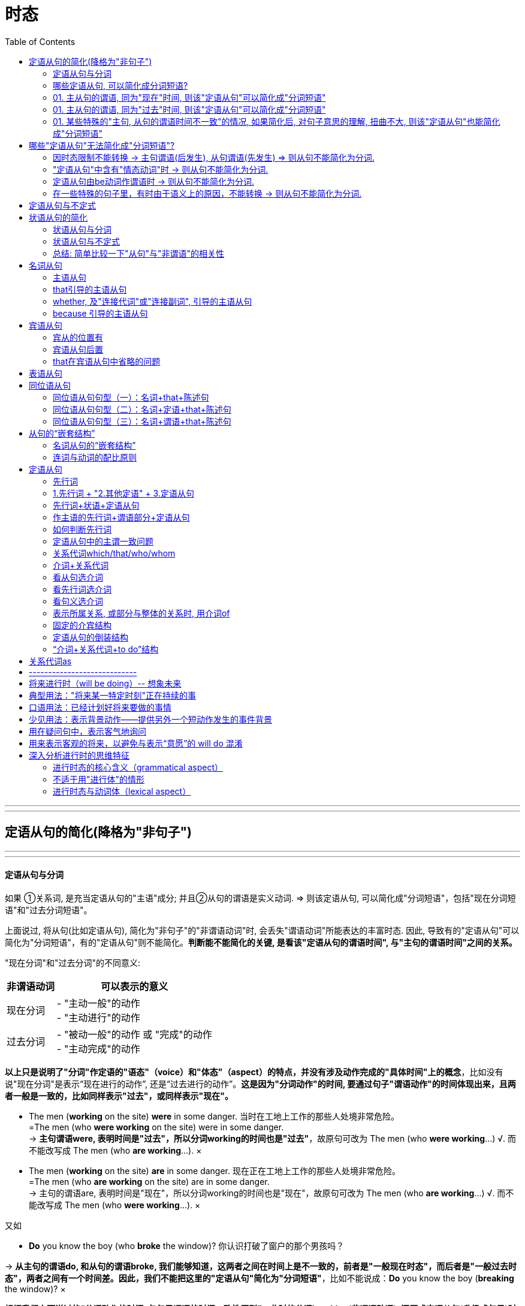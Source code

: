 
= 时态
:toc:

---

---

== 定语从句的简化(降格为"非句子")



---

---

==== 定语从句与分词

如果 ①关系词, 是充当定语从句的"主语"成分; 并且②从句的谓语是实义动词. => 则该定语从句, 可以简化成"分词短语"，包括"现在分词短语"和"过去分词短语"。

上面说过, 将从句(比如定语从句), 简化为"非句子"的"非谓语动词"时, 会丢失"谓语动词"所能表达的丰富时态. 因此, 导致有的"定语从句"可以简化为"分词短语"，有的"定语从句"则不能简化。*判断能不能简化的关键, 是看该"定语从句的谓语时间", 与"主句的谓语时间"之间的关系。*


"现在分词"和"过去分词"的不同意义:

[options="autowidth"]
|===
|非谓语动词 |可以表示的意义

|现在分词
|- "主动一般"的动作 +
- "主动进行"的动作

|过去分词
|- "被动一般"的动作 或 "完成"的动作 +
- "主动完成"的动作
|===
*以上只是说明了"分词"作定语的"语态"（voice）和"体态"（aspect）的特点，并没有涉及动作完成的"具体时间"上的概念*，比如没有说"现在分词"是表示“现在进行的动作”, 还是“过去进行的动作”。*这是因为"分词动作"的时间, 要通过句子"谓语动作"的时间体现出来，且两者一般是一致的，比如同样表示"过去"，或同样表示"现在"。*


- The men (*working* on the site) *were* in some danger. 当时在工地上工作的那些人处境非常危险。 +
=The men (who *were working* on the site) were in some danger. +
-> *主句谓语were, 表明时间是"过去"，所以分词working的时间也是"过去"*，故原句可改为 The men (who *were working*...) √.  而不能改写成 The men (who *are working*...). ×

- The men (*working* on the site) *are* in some danger. 现在正在工地上工作的那些人处境非常危险。 +
=The men (who *are working* on the site) are in some danger. +
-> 主句的谓语are, 表明时间是"现在"，所以分词working的时间也是"现在"，故原句可改为 The men (who *are working*...) √. 而不能改写成 The men (who *were working*...). ×

又如

- *Do* you know the boy (who *broke* the window)? 你认识打破了窗户的那个男孩吗？ +

-> *从主句的谓语do, 和从句的谓语broke, 我们能够知道，这两者之间在时间上是不一致的，前者是"一般现在时态"，而后者是"一般过去时态"，两者之间有一个时间差。因此，我们不能把这里的"定语从句"简化为"分词短语"*，比如不能说成：*Do* you know the boy (*breaking* the window)? ×

*根据我们上面说过的“分词动作的时间, 与句子谓语的时间一致性原则”，此时的分词breaking(非谓语动词), 还原成定语从句(升级成句子)时, 只能是用"现在时态"*，即说成： +
*Do* you know the boy (who *is breaking* the window)? +
但这样句子的意思就变成了：你认识现在正在那里砸窗户的那个男孩吗？

*简言之, 妾(非谓语动词)的动作时间, 要与妻子(主句谓语)的动作时间保持一致. 妻什么时候做, 妾也必须在那个时候做.* (分词动作的时间, 与句子谓语的时间一致性原则)

举例

- *Do* you know the fire __ yesterday? +
你知道昨天发生的那场大火吗？ +
A.which broke out <-正确选项 +
B.breaking out

这道题, 就是关于"分词"的时间, 与"句子谓语"的时间要一致的问题。*句子谓语动作的时间, 与分词动作的时间, 必须要一致，否则只好用(升级成)定语从句。*  +
这个句子就是遇到了不一致的情况：*由do知道句子的谓语是"现在时态"，而由yesterday知道分词是"过去时态"，所以此时只好用定语从句。* 故A 正确，而B 即 breaking out 违背了这个一致性原则。所以这句话应该说成： +
*Do* you know the fire 定从(*which* broke out yesterday)? +
而不能说：Do you know the fire (*breaking* out *yesterday*)? × <- 这个分词定语中的时态本身就已经错误了.

如果将 *Do* you know the fire (*breaking* out)? 改成定语从句后, 只能是 Do you know the fire (which *is breaking out* now)? 那么翻译成中文的意思就是“你知道现在正在燃烧的大火吗？”此时就不能用yesterday这样的表示过去时间的状语。

综上所述，*"分词动作"的时间, 一般须与"句子谓语"的时间一致，若不一致, 则不能用"分词"造句，而只能用"定语从句"。*

---

==== 哪些定语从句, 可以简化成分词短语?

==== 01. 主从句的谓语, 同为"现在"时间, 则该"定语从句"可以简化成"分词短语"

（1）*主句谓语*(现在时:一般(即"*一般现在*"时态)) + *定从谓语*(现在时:一般(即"*一般现在*"时态)) -> 则"定从"可以进行简化成"分词短语"

-  China *is* a developing country *which belongs to* the third world. ? +
=> 简化成 : China *is* a developing country *belonging to* the third world. +
中国还是一个发展中国家，属于第三世界国家。 +
-> 1.主句谓语 is , 定从谓语 belongs, 都是"现在时"(此处是"一般现在时态"), 因此可以对"定从"进行简化成"非谓语"(分词). +
-> 2.*那么是简化成 -ing 还是 -ed 呢? 看"定从"本身的主谓关系, 是主动还是被动.* 显然, which 和 belongs 是"主动"关系, 所以简化成非谓语的分词后, 要用"-ing 现在分词".

[options="autowidth"]
|===
||主句谓语 |定语从句的谓语 |结论

|1.*主句谓语, 和定从谓语, 是否都是"现在时"*? +
都是"现在时",则该"定语从句"可以简化成"非谓语"(分词).
|is +
(现在时 : 一般式)
|belongs to +
(现在时 : 一般式)
|定从 -> 分词 √ +
(可以进行简化)

|2.*定义从句中的"主谓关系", 是"主动"还是"被动"关系?* +
若是主动关系, 则简化成 -ing 现在分词 +
若是被动关系, 则简化成 -ed 过去分词
|
|定从"主语": which  +
定从"谓语": belongs to +
-> 是"主动关系"
|使用 "-ing 现在分词"
|===




- English *has* an alphabet that *consists of* 26 letters. +
=> 简化成:  English has an alphabet *consisting of* 26 letters. +
英语字母表是由26个字母组成的。 +
-> 1.主句谓语 has, 定从谓语 consists, 都是"现在时(一般式)", 因此"定从"可以简化成非谓语(分词) +
-> 2."定从"中的主谓, 即that 和consists of 是"主动"关系, 因此"定从"要简化成 "-ing 现在分词".

- Books *which are written* in English *are* more expensive. +
=> 简化成: Books *written* in English *are* more expensive. +
英文书一般都较贵。 +
-> 1.主句谓语are, 定从谓语 are written, 同为"现在时(一般式)"(一般现在时态)， 因此"定从"可以简化成非谓语(分词) +
-> 2."定从"中的主谓, 即 which 和 are written 是"被动"关系, 因此"定从"要简化成 "-ed 过去分词".


（2）*主句谓语*(现在时:一般(即"*一般现在*"时态)) + *定从谓语*(现在时:进行(即"*现在进行*"时态)) -> 则"定从"可以进行简化成"分词短语"

- *Do* you know the boy *who is playing* the violin? +
=> 简化成: Do you know the boy *playing* the violin? +
你认识那个正在拉小提琴的男孩吗？ +
-> 1.主句谓语do, 是"现在时(一般)"; 定从谓语 is playing, 是"现在时(进行)"，因此该"定从"可以简化成非谓语(分词) +
-> 2."定从"中的主谓, 即who 和is playing 是"主动"关系, 因此"定从"要简化成 "-ing 现在分词".

- The man (who *is standing* at the gate) *is* my English teacher. +
=> 简化成: The man *standing* at the gate is my English teacher. +
站在大门口的那个男子是我的英文老师。 +
-> 1.主句谓语is, 是"现在时(一般)"; 定从谓语 is standing, 是"现在时(进行)"，因此该"定从"可以简化成非谓语(分词) +
-> 2."定从"中的主谓, 即who 和is standing 是"主动"关系, 因此"定从"要简化成 "-ing 现在分词".


- The car (that *is being repaired*) *is* mine. +
=> 简化成: The car *being repaired* is mine. +
现在正在修的那辆汽车是我的。 +
-> 1.主句谓语is, 是"现在时(一般)"; 定从谓语 is being repaired, 是"现在时(进行)"，因此"定从"可以简化成非谓语(分词) +
-> 2."定从"中的主谓, 即 that 和 is being repaired 是"被动"关系, 因此"定从"要简化成 "-ed 过去分词".

---

==== 01. 主从句的谓语, 同为"过去"时间, 则该"定语从句"可以简化成"分词短语"

- He *used to live* in the house (which *faced* south). +
=> 简化成:  He used to live in the house *facing* south. +
他曾经住在一间朝南的房子里。 +
-> 1.主句谓语 used to live, 是"过去时(一般)"; 定从谓语 faced, 是"过去时(一般)"，因此"定从"可以简化成非谓语(分词) +
-> 2."定从"中的主谓, 即 which 和 faced 是"主动"关系, 因此"定从"要简化成 "-ing 现在分词".


- The man (who *stole* into the room) *was caught* immediately. +
=> 简化成: The man *stealing* into the room was caught immediately. +
偷偷溜进房间里的那个男子立即被逮住了。 +
-> 1.主句谓语 was caught, 是"过去时(一般)"; 定从谓语 stole, 是"过去时(一般)"，因此"定从"可以简化成非谓语(分词) +
-> 2."定从"中的主谓, 即 who 和 stole 是"主动"关系, 因此"定从"要简化成 "-ing 现在分词".


==== 01. 某些特殊的"主句, 从句的谓语时间不一致"的情况, 如果简化后, 对句子意思的理解, 扭曲不大, 则该"定语从句"也能简化成"分词短语"

在某些特殊情况下，尽管主句与从句谓语的时间不一致，但在不影响句子意思表达的情况下，可以把"定语从句"简化为"分词短语"。

- The girl (who *is playing* basketball) *used to be* very weak. +
=> 简化成: The girl *playing* basketball used to be very weak. +
正在踢足球的那个姑娘以前曾经身体瘦弱。 +
-> 1.主句谓语 used to be, 是"过去时(一般)"; 定从谓语 is playing, 是"现在时(进行)"，虽然它们的时间不一致, 但由于简化后对句子意思的理解并无太大扭曲, 因此该"定从"可以简化成非谓语(分词) +
-> 2."定从"中的主谓, 即 who 和 is playing 是"主动"关系, 因此"定从"要简化成 "-ing 现在分词".

- The car (that *was repaired* yesterday by him) *is* mine. +
=> 简化成: The car *repaired* yesterday by him is mine. +
昨天修的那辆汽车是我的。 +
-> 1.主句谓语 is, 是"现在时(一般)"; 定从谓语 was repaired, 是"过去时(一般)"，虽然它们的时间不一致, 但由于简化后对句子意思的理解并无太大扭曲, 因此该"定从"可以简化成非谓语(分词) +
-> 2."定从"中的主谓, 即 that 和 was repaired 是"被动"关系, 因此"定从"要简化成 "-ed 过去分词".

*但是，若定语从句简化成分词后, 影响了句子意思的表达，则就该定语从句就不能被简化。*


== 哪些"定语从句"无法简化成"分词短语"?

==== 因时态限制不能转换 -> 主句谓语(后发生), 从句谓语(先发生) => 则从句不能简化为分词.

一般来讲，若从句谓语比主句谓语"先发生"，则从句不能简化为分词。

- *Do* you *know*(后发生) the boy (who *broke*(先发生) the window)? <- 该定从就不能简化为分词

- The girl (who *stood*(先发生) at the gate *yesterday*) *is*(后发生) my sister. <- 该定从不能简化为分词 +
-> 为什么不能进行简化? 因为非谓语动词,本身是缺乏像谓语动词那样的"时间内涵"的(即: 有"态",无"时"). 因为若简化为分词说成： +
The girl *standing* at the gate yesterday is my sister. +
那么还原后只能是： +
The girl (who *is standing* at the gate *yesterday*) is my sister. <- 显然, 这个时态就错了! 昨天yesterday发生的事怎么能用"现在时"呢?

此外，*因为分词的"完成式" having done(完成时/主动) 或 having been done(完成时/被动) 这两种形式, 都是不能用作"定语"的*（详见6.5.2小节），*所以当定语从句的时态为"完成时态"的时候，也不能将"从句"简化为"分词"*. +

*因为"分词"具有形容词属性呀, 用来作定语(比如后置定语)的. 我们对定语从句进行简化, 目的本来就是为了让它变成分词作后置定语来用. 但既然"分词的完成时"不能作定语, 所以它简化前的原型 -- 定语从句(完成时), 也不能来简化它了。 你简化之后它也无法作定语. 就没用了.* 如下:

- Those (who *have finished* their exercises) may go now. +
那些已经做完练习的人现在可能走了。 +
=> 不能简化成: Those (*having finished* their exercises) may go now. × <- *这是错句! 英语中没有这样的句子构造形式。*

==== "定语从句"中含有"情态动词"时 -> 则从句不能简化为分词.

如果"定语从句"中含有"情态动词"，具有特定的情态含义，*那么若简化为分词，则会失去"情态"的意味，因此一般不能简化。*

- Is there anyone (who *can* answer the question)? +
有人能回答这个问题吗？ +
-> 这句话里含有can，所以不能简化为分词说成： +
Is there anyone *answering* the question? × <- 简化后就失去了 can 这个情态意思. 造成简化后的句子的意思扭曲了.

不过, *帮助构成"将来时"的 will 和 shall 不在此列。* 比如:

- The boy (who *will come* to see you tomorrow) will bring you that book. +
明天要来看你的那个男孩会把那本书带给你。 +
=> 可以简化为 : The boy *coming* to see you tomorrow will bring you that book. +

==== 定语从句由be动词作谓语时 -> 则从句不能简化为分词.

- Those (who *are* busy) don't have to go. +
那些正在忙着的人不必去。 +
-> 不能简化为分词说成： +
Those (*being* busy) don't have to go. × +
*因为在英语中，“being+形容词”这样的结构, 不能作后置定语。*

==== 在一些特殊的句子里，有时由于语义上的原因，不能转换 -> 则从句不能简化为分词.

在一些特殊的句子里，有时由于语义上的原因，该定语从句不能简化成分词形式.

- The man (who *cooked*(过去时:一般) for the students) *has died*(现在时:完成). +
曾经为学生们做饭的那位男厨师已经去世。 +
-> 这里从句的谓语cooked, 是"过去时态"; 主句的谓语has died, 是"现在完成时态"。如果改写成分词后说成： +
The man (*cooking* for the students) *has died*. +
那么还原后只能是： +
The man (who *is cooking/cooks* for the students) *has died*. × <- 这个句子的时间意思就很荒诞了, 一方面, 定语从句谓语 is cooking 或 cooks 表明这个人现在还活着，另一方面, 主句的谓语 has died 却说他已经死了，造成主句与从句的意思相悖。所以, 该定语从句, 无法被简化.


---

== 定语从句与不定式

上面讨论的主要是将"定语从句"替换成"分词"的形式，这是因为"分词"具备"形容词"的功能，主要用来作"定语"。而"不定式"也可当作形容词来用，在句中作定语。 +
一般来说，*被 the only，the last，the next，序数词和最高级形容词, 修饰的名词，其后所接的定语从句, 往往要用"to do 不定式"来替换。*

-  You are *the only* one (that can understand me). +
=> 简化成 : You are *the only* one (*to understand* me). +
你是唯一能够理解我的人。


- *The next* train (that arrives) is from New York. +
=> 简化成 : *The next* train (*to arrive*) is from New York. +
下一列到达的火车是从纽约开来的。

- Clint was *the second* person (that fell into this trap). +
=> 简化成 : Clint was *the second* person (*to fall* into this trap). +
克林特是第二个掉进陷阱的人。


在本节中，读者首先要明确一点：*把"定语从句", 简化为"非谓语"的形式, 是以明晰性（clarity）为代价的，即逻辑语义关系的明晰性降低了，意思变得模糊了。*

本节重点讨论了"分词"与"定语从句"之间的关系，强调了 *"分词"动作的时间, 要通过"句子谓语动作"的时间体现出来，且两者一般是一致的，即所谓的"分词动作的时间与句子谓语的时间一致性原则"。这个原则对定语从句的简化, 有重要影响，可能直接导致某些定语从句不能简化为分词短语。*


---

== 状语从句的简化

什么样的状语从句, 才能被简化?  +
一般来说，*只有当"状语从句的主语", 和"主句的主语"相同时，才能把"状语从句"转换成短语。否则，会引起句义的改变。*

- While *the teacher* was lecturing to the class, *I* fell asleep. +
在老师上课的时候，我睡着了。 +
-> 这里从句的主语是the teacher，而主句的主语是I，两者不一致，因此状语从句不能简化成短语。此句若简化成现在分词短语说成：While lecturing to the class, *I* fell asleep.  *从该分词是"-ing现在分词", 而非"-ed过去分词"来看, 那么显然该分词与其逻辑主语是"主动关系", 但由于本句中分词的逻辑主语缺失, 没有给出, 因此其逻辑主语显然就由主句的主语来充当了.* 这样整个句子的意思就会变成 “当我在给这个班上课时，我睡着了”，这个意思显然不妥。

*在三大非谓语当中，只有"不定式"和"分词"才可能作"状语"，因而"状语从句"自然也只能简化成这两种非谓语形式。*

即

[options="autowidth"]
|===
|非谓语(是"非句子"身份) |升级或降级 |从句(是"句子"身份)

|不定式,分词 : 能做状语
| -> 升级成 -> +
<- 降级(简化)成 <-
|状语从句

|===


==== 状语从句与分词

由于分词具有副词的功能，可以在句中作"状语"，所以 *"状语从句"往往可以简化成"分词短语"。*

具体的简化操作是：

[options="autowidth"]
|===
|状从 ->简化成 : "分词" |举例

|"状从"中 *有be动词* 的话  +
-> 则 *删除"状从"中的 ①主语 和 ② be动词*, 这两个即可.
|- A zero can have its meaning only [*when (删 it is) used* with real numbers]; thoughts can give off brilliant light only [*when they are put into* actions]. +
=> 简化成 A zero can have its meaning only *when used* with real numbers; thoughts can give off brilliant light only *when put into* actions. +
零，只有和实数用在一起才有意义；思想，只有付诸行动才能发出光芒。 +
-> 这里两个when引导的从句中, 分别省去了it is和they are。这里的it指主句的主语zero，they指主句的主语thoughts。

- A tiger can't be tamed [*unless (删 it is) caught* very young]. +
=> 简化成 A tiger can't be tamed *unless caught* very young. +
老虎只有在年幼时抓来才能被驯服。

|"状从"中 *没有be动词* 的话  +
-> 则 *① 删除"状从"中的主语, ② 并且把"状从"中的动词, 变成"-ing 现在分词"*, 即可. +
对于这种"状语从句"的简化，其实就相当于"分词"作"状语".
|- [Since *(删 I) came(变-ing分词)* to Beijing], I have made many new friends. +
=> 简化成 Since *coming* to Beijing, I have made many new friends. +
来到北京之后我交了很多朋友。

- [After *he jumped* out of a boat], the man was bitten by a shark. +
=> 简化成 After *jumping* out of a boat, the man was bitten by a shark. +
那名男子从船上跳出后，就被一条鲨鱼咬了。
|===

---

==== 状语从句与不定式

*能够简化为"不定式"的状语从句, 一般只有"目的状语从句"，因为在英语中，作"目的状语"几乎成了"不定式"的专属功能。*

-  I spoke slowly and clearly 目的状从 [*so that/in order that* the audience *could understand* me]. +
=> 简化成 I spoke slowly and clearly 降格为"不定式"作"目的状语" [*in order for* the audience *to understand* me]. +
我讲得既慢又清晰，以便观众能听懂我的话。


- They carved the words on the stone 目的状从 [*so that/in order that* the future generation *should remember* what they had done]. +
=> 简化成 They carved the words on the stone 降格为"不定式"作"目的状语" [*in order for* the future generation *to remember* what they had done]. +
他们在石头上刻字，以便后人记住他们做过的事情。

---

==== 总结: 简单比较一下"从句"与"非谓语"的相关性

image:./img_engGram/从句与非谓语的相关性.svg[]


下表: +
实体五角星★表示, 两者关系强. +
空心五角星☆表示, 两者关系弱.

[options="autowidth"]
|===
|从句↓ /非谓语 -> |-ing 动名词 |to do 不定式 |-ing / -ed 分词

|名词从句 +
(主,宾,表,同位)
|★
|☆
|

|定语从句
|
|☆
|★

| 状语从句
|
|☆
|★
|===

从上图和上表, 我们可以有以下发现： +
第一，"名词从句"一般仅与"动名词"和"不定式"有关，其中与"动名词"的关系更密切。 +
第二，"定语从句"一般仅与"分词"和"不定式"有关，其中与"分词"的关系更密切。 +
第三，"状语从句"一般仅与"分词"和"不定式"有关，其中与"分词"的关系更密切。


换个角度来看，从"非谓语"的角度来分析，结论如下： +
第一，*"不定式"像是一个“万金油”，与三大从句都有联系，但联系都不是非常密切。* 这也就是它“不定（indefinite）”的真正含义。 +
第二，相比较"不定式"而言，*"动名词"则表现得比较“单纯”，它只与"名词从句"发生关系，而且关系非常密切*，二者可以互换。"动名词"与"定语从句"和"状语从句"都没有联系。 +
第三，*"分词"则与英语中的两大重要从句即"定语从句"和"状语从句"均有密切关系*，由此可见分词的重要地位。而"分词"与"名词从句"没有什么联系。

(高级册, 全书完)

---


== 名词从句

所谓名词从句，就是把完整句子当作"名词"来使用. 一般来讲，名词在句中主要充当四种成分：主语、宾语、表语和同位语。于是便有了常说的四种名词从句：主语从句、宾语从句、表语从句和同位语从句。

现在的问题就是, 哪些句子, 可以被当成"名词"来用? 经研究发现，*能够相当于"名词"作用的句子, 主要有三类：陈述句、一般疑问句, 特殊疑问句。*

因此, *"名词从句"就是用三种句子, 来分别充当另外一个句子的四种句子成分。* 这即是名词从句的本质特征。


==== 主语从句

==== that引导的主语从句

对于that引导的主语从句，它一般是置于"句末"的，偶尔也可以置于"句首"。

下面是放在"句首"的例子:

- `主从` *That* the seas are being overfished `谓` has been known for years. <- 这里的主从, 放句首 +
海洋正在被人们过度捕捞，许多年以来这已是尽人皆知的事情了。 +

- `主从` *That* such a conjunction of circumstances might occur again soon, especially considering ① shrinking US defense budgets and ② diminishing overseas base access, `系` is problematical(a.)有疑问的；成问题的 at best. +
至于在近期内能否再次出现这种各个情况巧合的局面，即使是最乐观的看法也是值得怀疑的，尤其是考虑到美国国防预算缩减和海外基地减少的情况。 +
-> 有时候，即使that从句比较长而复杂，也可能被直接置于句首来作主语（这样的句子结构并不常见）, 比如本例. +
*但这句话的语序不是常见的英文惯用语序。* 按照正常的英文思维的表达应该是 *It* is problematical at best *that* ...，*即先表达态度，再展开叙事。* 而这句英文却符合汉语的思维方式，即先叙事后表态。 +
-> *看到句首的 that such 就知道，这里的that只能作为"连词"而不是指示词，因此可以判断其后接的必然是一个主语从句。* 另外，两个分词短语 shrinking US defense budgets 和 diminishing overseas base access 是并列关系，一同作分词 considering 的宾语。请注意：不要误认为 considering 与 diminishing 并列。



但更常见的情况, 是用it作形式主语置于句首，而将that主语从句放在"句末"。因此，下列都是常见的"主语从句"句型: +


[options="autowidth"]
|===
|主从句型 |例子

|*It + be动词 + -ed过去分词 + that从句*
|- *It*'s reported *that*... 据报道…… +
- *It* is generally thought *that*... 人们普遍认为…… +
- *It* has been found *that*... 现已发现…… +
- *It*'s believed *that*... 据信…… +
- *It* should be noted *that*... 应当注意…… +
- *It* must be pointed out *that*... 必须指出……

同样可以这么用的动词还有：say, expect, know, estimate, forecast 等。

|*It + be动词 + adj. + that从句*

|- It is clear that... 显然…… +
- It is likely that... 很可能…… +
- It is certain that... 可以相信…… +
- It is fortunate that... 幸运的是…… +
- It is possible that... 很可能…… +
- It is natural that... 很自然…… +
- It is strange that... 奇怪的是…… +
- It is necessary that... 有必要……

|*It + be动词 + 名词短语 + that从句*
|- It is a pity that... 可惜的是…… +
- It is good news that... ……真是太好了。 +
- It is no wonder that... 难怪…… +
- It is a fact that... 事实是…… +
- It is a good thing that... ……真是件好事。 +
- It is a shame that... 遗憾的是…… /……真是太不像话了。 +
- It is an honor that... 真荣幸…… +
- It is my belief that... 我相信…… +
- It is common knowledge that... ……是常识。 +
- It is a miracle that... ……真是奇迹。

|*It + vi. + that从句*
|- It seems that... 似乎…… +
- It happens that... 碰巧…… +
- It comes about that... 结果是…… +
- It follows that... 因此……/由此可见…… +
- It turns out that... 结果证明是……

|其他结构
|- It dawns upon/on sb. that... 某人突然想起…… +
- It makes no difference that... ……无所谓 +
- It is of little consequence that... ……无关紧要 +
- It occurs to sb. that... 某人突然想起…… +
- It doesn't need to be bothered that... 不必担忧……
|===


==== whether, 及"连接代词"或"连接副词", 引导的主语从句

连词whether, 以及"连接代词"或"连接副词"引导"主语从句", *一般放在句首*，这不同于上面讨论的that引导的主语从句。

- `主` *Whether* the eyes are "the windows of the soul" `系` is debatable; `主` *that* they are intensely important in interpersonal communication `系` is a fact. +
眼睛是否是“心灵的窗口”，这还有争议；但无疑，眼睛在人际交流中有着重要的作用。 +
-> 这个句子里包含两个"主语从句"，分别由whether和that引导。

- `系` *How well* the predictions *will be validated* by later performance `谓` ① *depends upon* the amount, reliability, and appropriateness of the information (used) and /② *on* the skill and wisdom (with which it is interpreted). +
这些预测将在多大程度上为后来的表现所证实，取决于采用的信息的数量、可靠性、适应性，以及解释这些信息的技能和才智。 +
-> 这里是连词副词 how 引导的"主语从句"，how well在从句中充当"状语"，修饰动词validated。


==== because 引导的主语从句

在英语中，还有一种较为特殊的主语从句，即是由because引导的主语从句。*这种主语从句的结构一般是“because + 陈述句”，置于主语位置，后面直接加谓语，而且这个谓语往往都是 does not mean。在 because 前面, 往往会有 just 一词，起强调语气的作用。*

- `主` *Just because* someone doesn't love you (the way you want them to) `谓` *doesn't mean* they don't love you [with all they have]. +
如果有人没有以你希望的方式去爱你，并不意味着他们没有全身心地爱你。 +
-> 该句的主语是 just because something appears valuable 这个从句，谓语是does not mean。

== 宾语从句

==== 宾从的位置有

[options="autowidth"]
|===
|宾从的位置 |举例

|vt. + 宾语(宾从)
|- I've learned {*that* love, not time, heals all wounds}. I've learned {*that* everyone you meet deserves to be greeted with a smile}. I've learned {*that* there's nothing sweeter than sleeping with your babies and feeling their breath on your cheeks}. +
我明白了，是爱，而不是时间能治愈一切创伤。我明白了，你遇到的每一个人都值得你以笑脸相迎。我明白了，世间最美好的事莫过于你睡在孩子身边，感受着他们飘散在你脸庞上的呼吸。 +
-> 这里有三个that引导的宾语从句，都是直接跟在及物动词learn后边的。


|在双宾动词后, 作"直接宾语"(事,物) +
*-> 直接宾语: 是谓语动词的"承受者"*
|- I assure you *that* I had no intention of offending you. +
我向你保证，我当时决不是故意冒犯你。 +
-> 这里that引导的从句that I had no intention of offending you, 充当assure的直接宾语，而you作间接宾语。

- Prof. Lee's book will show you {*how* `主` what you have observed `谓` can be used in other contexts}. +
李教授的这本书, 会让你知道, 如何把你观察到的东西应用到其他场景中。 +
-> 这里how引导的从句how what you have observed..., 充当show的直接宾语，而you作间接宾语。

|在双宾动词后, 作"间接宾语"(人) +
*-> 间接宾语 : 表示谓语动作的"方向"（对谁做）或动作的"目标"（为谁做）*
|- They gave *who came to the meeting* a pamphlet. +
他们给到会的所有人员发一本小册子。 +
-> 这里who引导的从句 who came to the meeting, 构成宾语从句，作主句谓语 gave 的"间接宾语"，而gave的"直接宾语"是 a pamphlet。

|介词 + 宾语(宾从)
|- There is disagreement among economists about *what money is* and *how money is measured*. +
什么是货币以及怎样计量，这些在经济学家们之间存在分歧。 +
-> 这里what及how引导的从句 what money is 和 how money is measured , 作介词about的宾语。

- I will give this dictionary to _ _ wants to have it. +
A.whomever +
B.someone +
C.whoever +
D.anyone +
谁想要这本词典，我就给谁。 +
-> 这里的介词to后面接的不是单独的一个连词，而是由连词引导的一个宾语从句。*这里的宾语从句是 _ _ wants to have it，显然从句缺主语*，因此应该用"主格形式"的连词whoever，故C正确。所以，这道题的关键是要看到作介词to的宾语是whoever wants to have it这个宾语从句。

|===

==== 宾语从句后置

"宾语从句"若出现在"复合宾语结构"中，*此时的"宾语从句"被置于"补足语"后面了*，因此是一个后置的宾语从句，*即“动词+it形式宾语+宾语补足语+that宾语从句”。*

- We believe 假宾 *it* 宾补 true 真宾 *that* the human body is also a kind of good conductor. +
人体也是一种良导体，我们认为这是对的。 +
-> 这里就是一个"后置的宾语从句"结构，用it来指代这个被后置的宾语从句 that the human body is ...。形容词true, 作"宾语补足语"。

- We must make *it* clear *that* the parties involved are to make every effort to curb the pollution. +
我们必须强调清楚，有关部门要尽一切努力来治理污染。

- There are those who consider *it* questionable *that* these defense-linked research projects will account for an improvement in the standard of living or, alternately, do much to protect our diminishing resources. +
这些与防御有关的研究项目会不会说明生活水平的提高，或者会不会有利于保护我们日益减少的资源，*对此，有人持怀疑态度。*

==== that在宾语从句中省略的问题

一般来讲，that引导宾语从句时，可将that省去。*但若是几个宾语从句并列使用，则连词that一般都不可省去。* 原因很简单，有了that的“指路牌”的作用，便于读者快速判断句子结构。

- I once read *that* "the beauty of life is its changes" and *that* "the art of life lies in a constant readjustment to our surroundings". +
我曾经读到过这样一句话：“生活的魅力在于变化，而生活的艺术在于不断地适应周围环境的变化。” +
-> 句中含有多个that从句，连词that一般不省去。这里两个that从句作read的宾语，即构成并列的宾语从句。


== 表语从句

表语从句比较简单，通常就是将从句置于系动词，尤其是be动词（如is或was）后面。

- The truth is *that* marriage, at the start, is an empty box. You must put something in before you can take anything out. +
但事实是，婚姻一开始是一个空盒子，你得先往里面放进一些东西，才能从里面取出东西。 +
-> 这里的that从句, 是放在is后面作"表语"，即构成"表语从句"。

== 同位语从句



所谓同位语，就是用来补充说明名词的成分。*当我们用一个完整的句子来补充说明名词时，即构成"同位语从句"。 所以"同位语从句"都是位于一个"名词"后面，用来进一步说明前面的名词的内容，这个名词就是同位语从句的"先行词"。*

==== 同位语从句句型（一）：名词+that+陈述句

最常见的"同位语从句"句型是: “*名词+that+陈述句*”。

- I have been left with the knowledge 同位从 *that* it's better to expect nothing than to give everything and then be disappointed. +
我从中懂得了，不抱任何期待, 比付出努力却最终失望要好。 +
->  这里的that从句, 用作"同位语"，来补充说明先行词 knowledge。

- A century ago, Freud formulated his revolutionary theory 同位从 *that* dreams were the disguised shadows of our unconscious desires and fears. +
一个世纪之前，弗洛伊德阐述了他具有革命性的理论，即梦是一种对我们潜意识里的欲望和恐惧所产生的内心深处的反映。 +
-> 这里的that从句, 用作同位语，来补充说明先行词theory。

以上讨论的同位语从句, 都是紧跟在"先行词"后面的。*但其实同位语从句与其所修饰的先行词, 还可能被其他成分隔开，形式上便形成“名词+其他成分+that+陈述句”这样的结构。*  +
*这里的"其他成分"主要有两种：一类是先行词的定语，一类是句子的谓语，这两者都可能分隔先行词和同位语从句。* 这种被分隔开来的情形, 在阅读文章中是常见的，遇到时一定要认真分析，才能正确理解句子的意思。

==== 同位语从句句型（二）：名词+定语+that+陈述句

*如果一个"名词"后面, 既有"定语", 又有"同位语从句"，那么往往定语在前，同位语从句在后*，这样便形成了"先行词"与"同位语从句"被"定语"分隔的结构，即“名词+定语+同位语从句”。

- *The statement* (by the driver of the vehicle) 同位从 *that* he did not see the lorry was rejected by the Court. +
该汽车司机说自己没有看见卡车，但法庭对此并不相信。 +
-> 这里的介词短语 by the driver of the vehicle 和 同位语从句that he did not see the lorry, 共同修饰中心名词statement。 +
所以我们看到，这里的先行词 statement, 与同位语从句 that he did not see the lorry, 被作定语的介词短语 by the driver of the vehicle 隔开。

- The latest purported taped message from Osama Bin Laden has raised *concern*(n.) (among European intelligence and law enforcement officials) 同位从 *that* their countries are now on his hit list. +
最近，一盘据说是本·拉登本人声音的录音带引起了欧洲情报部门及执法部门官员们的担忧，他们担心自己的国家现在在他的袭击目标名单上。 +
-> 这里的介词短语among European intelligence and law enforcement officials, 和同位语从句that their countries are now on his hit list, 共同修饰中心名词concern。 +
具体来说，(1) concern (among European intelligence and law enforcement officials) 即介词短语用来说明: 什么人会concern?;  +
(2) concern...(that their countries are now on his hit list)，即同位语从句, 用来详细说明concern的内容是什么。 +
所以我们看到，这里的先行词concern, 与同位语从句that their countries are now on his hit list, 被作定语的介词短语among European intelligence and law enforcement officials, 隔开。

其实，读者不妨记住concern这个常用句型，即 "*sth. has raised concern (among sb.) that+从句*"；如果不是从句，则接介词短语over sth.，表示“什么事情引起了什么人对另一件事的担忧”。

==== 同位语从句句型（三）：名词+谓语+that+陈述句

*如果一个名词作"主语"，并且它后面还带有一个"同位语从句"，此时我们通常把这个同位语从句, 置于谓语的后面，而不是放在名词的后面*，因而造成先行名词, 与同位语从句的分隔，结构是“*作主语的先行词+谓语部分+同位语从句*”。

- *Concerns* were raised 同位从 *that* witnesses might be encouraged to exaggerate their stories in court to ensure guilty verdicts. +
人们日益担心，证人可能会因此而受到鼓励，在法庭上夸大其词以保证陪审团对被告做出有罪的判决。 +
-> 这里的先行词concerns, 与that引导的同位语从句, 被谓语were raised隔开。

- *Evidence* came up *that* specific speech sounds are recognized by babies as young as 6 months old. +
有证据表明，六个月大的婴儿就能辨别出特定的说话声。 +
-> 这里的名词evidence作主语，且其后带有一个that引导的同位语从句，来补充说明evidence的详细内容，但这个同位语从句并没有紧跟在名词后面，而是被谓语came up隔开。 +
注意：此处that引导的同位语从句, 不是作came up的宾语，因为came up是不及物动词，而是作evidence的同位语。


*"同位语从句"主要是由that引导，而很少用whether以及连接代词或连接副词引导，这是因为我们多是用"陈述句"来补充说明名词的内容，而很少用"一般疑问句"或"特殊疑问句"来补充说明名词的内容。*

== 从句的“嵌套结构”

在一个复杂句子当中, 可能会同时含有多个名词从句，于是形成笔者称之为名词从句的“嵌套结构”。当然也可以是"名词从句"与"定语从句"或"状语从句"构成保护或被保护的关系，从而也形成“嵌套结构”。这样都会使句子变得更复杂，遇到时要仔细分析句子结构，方能理解句子的意思。*至于如何快速理清句子结构，笔者提出了“连词与动词配比原则”。*

==== 名词从句的“嵌套结构”

所谓名词从句的“嵌套结构”，即指多个名词从句之间, 存在的包含与被包含的关系。

- The question is `表` how what you have learned *can be* put into practice. +
问题是，你所学到的知识如何才能应用于实践。 +
-> 在how引导的表语从句中, 含有what引导的主语从句what you have learned。how引导的从句的谓语是can be put into practice，而what引导的从句的谓语是have learned。


==== 连词与动词的配比原则


对于复杂的名词从句，尤其是当一个复杂句子里“嵌套”有多个名词从句时，我们一定要注意弄清楚各个不同层次的名词从句之间的逻辑关系。此时 *我们往往就要借助于"名词从句"的"谓语动词"和"连词"来帮助我们断句。*  +
因此，*在分析句子结构时，我们可以先找到句中的各个"谓语动词"，然后再找"连词"。又因为连词后面必然是从句，而从句中必然有"谓语动词"，因此，在每个连词后面必然要找到一个与之相应的从句的谓语动词。*  +
当把连词与对应的谓语动词划分清楚之后，整个难句的结构也就迎刃而解了。*在英语中，有N个谓语动词，就会对应有N-1个连词以及N-1个对应的从句，这就是笔者提出的“连词与动词的配比原则”，也就是说，在英语句子中，谓语动词的个数一定是多于连词个数的，通常是多出一个，因为这个多出的动词就是主句的谓语动词。*

- `主` {That the seas *are being overfished*} `谓` *has been known* for years. `主` {What researchers such as Ransom Myers and Boris Worm *have shown*} `系` *is* `表` just how fast things *are changing*. +
海洋正在被人们过度捕捞，许多年以来这已是尽人皆知的事实了。研究人员（如Ransom Myers和Boris Worm）所揭示的仅仅是情况变化得多么迅速。 +
->

---

==  定语从句

"先行词"和"关系词", 是"定语从句"的两个重要概念，所以定语从句的核心内容, 就是围绕"先行词"和"关系词"展开的。

*对于定语从句，最重要的是要搞清楚它所修饰的对象，即"先行词"。*

正确理解定语从句的关键, 就是“找到先行词”，这是因为只有先正确地找出先行词，才能明白定语从句所修饰的真正成分是什么，这样才能正确理解句子前后各部分的逻辑关系，分清句子结构，从而正确理解句子的意思。

==== 先行词

尽管我们把"定语从句"所修饰的对象, 称之为"先行词"（antecedent），但 *"先行词"并不一定都是一个“单词”*。其实，在英文中，被定语从句所修饰的对象, 叫做 antecedent(`=a thing or an event that exists or comes before another, and may have influenced it 前事；前情 =>  ante-前 + -ced-行走,退让 + -ent名词词尾`)，英文中对这个词的解释是 the word, phrase, or clause to which a pronoun refers，即表示“代词所指代的词、短语或从句”，*所以"先行词", 可以是一个词、短语、分句, 或者独立的句子等。*

[options="autowidth"]
|===
|"先行词"可以是 : |例子

|先行词是一个"单词" : +
-> 名词 +
-> 代词 : 主要包括, 人称代词he（其他人称代词不可以），指示代词that/those，不定代词one等
|- There is this difference between happiness and wisdom: *he* who thinks himself the happiest man really is so; but he who thinks himself the wisest is generally the greatest fool. +
幸福与智慧的区别在于：认为自己最幸福的人，他真的就是最幸福；而认为自己最智慧的人，却往往是最大的傻瓜。 +
-> 这里的he不是具体指某个人，而是表示泛指。*一般来讲，人称代词后面是不能接定语从句的*，比如我们不能说 We who think ourselves... × ，或 You who think yourself... × 等等，*因为人称代词已经表达了一个完整的意思，不需要任何定语从句来修饰。但人称代词若是表示"泛指"，则可以接"定语从句"来进行修饰*，如这里的 he 相当于说 anyone。



|先行词是"一个短语" : +
-> 名词短语
|- In the Europe, as elsewhere, multi-media group have been increasingly *successful groups* which bring together *television, radio, newspapers, magazines and publishing houses* that work in relation to one another. +
在欧洲，像在其他地方一样，多媒体集团越来越成功了。这些集团把相互间联系密切的电视台、电台、报纸、杂志以及出版社组合到了一起。 +
-> 这里的关系词 which 指代的先行词, 是 successful groups 这个"名词短语"， +
关系词 that 指代的先行词, 是 television, radio, newspapers, magazines and publishing houses 这个名词短语。


|先行词是"一个分句" :
|- He said *that he had no time*, *which* isn't true. +
他说他没有时间，事实并非如此。 +
-> 这里 which 指代的是一个宾语从句 that he had no time。

对于先行词是一个"分句"的情况，若分辨不出来，就会造成对句子意思的错误理解。

- The Greeks assumed *that* {the structure of language had some connection with the process of thought}, *which* took root in Europe [long before people realized how diverse languages could be]. +
希腊人认为，语言结构与思维过程之间存在着某种联系。这一观点早在人们尚未认识到语言的千差万别以前就已在欧洲扎下了根。 +
-> 注意: *which 的先行词, 是前面that引导的整个从句*，而不是名词短语 the process of thought 或 the structure of language. *即 which 指代的是这种观点。* 所以，在翻译时要明确地把 which 译成“这一观点”。

|先行词是一个"完整的句子" :
|- My girlfriend likes dancing with other guys, *which* really drives me crazy. +
我女友喜欢和别的小伙子跳舞，这让我十分恼火。 +
-> 先行词是 my girlfriend likes dancing with other guys 这一完整的句子。
|===

先行词的位置特点 : +
上面讨论的那些定语从句，这种先行词与关系词紧靠在一起的定语从句，其句法关系是比较好理解的。

- Behaviorists suggest that *the child who* is raised in *an environment where* there are many *stimuli which* develop his or her capacity for appropriate responses will experience greater intellectual development. +
行为主义者的看法是：如果一个儿童在有许多刺激物的环境中长大，而这些刺激物又能培养其做出适当的反应的能力，那么他就会有比较高的智力发育水平。 +
-> 这个句子含有三个"定语从句". +
-> 我们看到，这里的定语从句 who is raised in an environment where there are many stimuli 译成了一个条件状语“如果一个儿童在有许多刺激物的环境中长大”，然后重复“这些刺激物”来翻译关系词which。 +
*事实上，"定语从句"很多时候不是译成汉语的定语结构“……的”，而是可以译成各种"状语"，比如"条件状语"、"原因状语"、"结果状语"或"让步状语"等等。 +
其次，在拆句翻译定语从句时，往往都是要将关系词所指的名词"重复一遍"翻译。*

这里的"先行词", 都与其各自"定语从句"紧密相连，二者没有被其他成分所分隔。 *但是在英语中，有很多复杂的定语从句，它们的"先行词"并不像常规那样紧靠着"关系词"，而是在"先行词"与"关系词"之间, 插入了其他成分*，这时靠近关系词前面的名词, 就不是先行词了，*即"先行词"与"关系词"被分隔。* +
这里笔者总结出先行词与关系词被分隔的三种主要情况，将在下面分别讨论。

==== 1.先行词 + "2.其他定语" + 3.定语从句

在"先行词"与"关系词"之间插入"其他的定语"，这种情形最常见。*这是由于"先行词"同时带有多个"定语"，其中包括"定语从句"。* 定语从句与其他定语相比，一般较长，结构也较复杂，因此，*按照英语的“尾重原则（principle of end weight）”，结构复杂的"3.定语从句"置于"2.其他定语"后边，从而造成与"1.先行词"被隔离。*

- `主` *The mineral elements* from the soil (*that* are usable by the plant) `谓` must be dissolved in the soil solution [before they can be taken into the root]. +
土壤中可供植物利用的矿物质, 只有先溶解在土壤中，然后才能被植物的根部吸收。 +
-> 这里的介词短语from the soil, 和定语从句that are usable by the plant, 共同修饰中心名词elements，也就是说被定语从句修饰的名词, 不是与从句紧挨着的soil，而是较远的elements，*这就是为什么定语从句的谓语动词用复数的are, 而不用单数的is. 即先行词elements与定语从句之间, 被介词短语from the soil隔开。* +
这里before引导的从句虽然表示时间，但就上下文的逻辑关系来看，我们可以转译成一个"条件从句"，译成“只有……才”。

- `主` Changes in the social structure `谓` may indirectly affect juvenile crime rates. For example, `主` *changes* in the economy (*that* lead to fewer job opportunities for youth and rising unemployment in general) `谓` make gainful employment increasingly difficult to obtain. +
社会结构方面的变化, 也许在间接地影响青少年犯罪率。比如, 经济方面的变化, 使得青年的就业机会更少、失业率上升，这就会使得赚钱的工作日益难找。 +
-> 这里的介词短语in the economy, 和定语从句that lead to ... in general, 共同修饰中心名词changes. 即定语从句修饰的名词, 是changes，*这就是为什么从句的谓语动词用复数的lead, 而不是用单数的leads*.

---

==== 先行词+状语+定语从句

造成先行词与关系词被分隔的第二种情形，就是在先行词与关系词之间插入一个"状语"，这个状语一般是修饰主句的谓语动词的。

- Never leave *that* [until tomorrow] *which* you can do today. +
今日事，今日毕（不要把今天能做的事情留到明天做）。 +
-> 这里的先行词是that，定语从句是which you can do today。现在二者之间插入了一个"时间状语" until tomorrow 来修饰leave，从而造成先行词与关系词被分隔。

- Word does *that* [for a language] *which* brick does for a building. +
字词对于一门语言的作用，就如同砖块对于一栋大厦的作用一样。 +
-> 这里的先行词是that，定语从句是which brick does for a building。现在二者之间插入了一个"目的状语" for a language 来修饰 does，从而造成先行词与关系词被分隔。

- Politics is probably the only *business* in the world *where* they spend the most money when they have the least number of available customers to pitch to. +
政治可能是世界上唯一的一个投资最多, 而顾客最少的生意。 +
->  这里的先行词是business，定语从句是where they spend ... to pitch to。现在二者之间插入了一个地点状语in the world，从而造成先行词与关系词被分隔。 +
另外请注意：*这里是关系副词where引导的定语从句，where在从句中作状语，修饰spend。*

==== 作主语的先行词+谓语部分+定语从句


先行词与关系词被分隔的第三种情形, 就是 *两者被"主句谓语"隔开。* 这是因为先行词在主句中作"主语"，然后它又被一个"定语从句"所修饰，而"定语从句"一般都会比"主句谓语"的结构复杂。因此，*按照英语的“尾重原则（principle of end weight）”，结构复杂的定语从句, 置于主句谓语后边*，从而造成与先行词被隔离。

- It can be predicted, however, that [from time to time] `主` *questions*(n.) `谓` will arise *which* will require specific scientific answers. +
不过，可以预见的是，将来会经常有问题出现，需要给出专门的科学的回答。 +
-> 这里的that引导的是一个主语从句，其中从句的 *主语是questions，其后面接一个which引导的定语从句*，但这个定语从句并没有紧跟在名词questions后边，而是 *被谓语will arise隔开。*

- *Social science* is `表` that branch of intellectual enquiry (*which* `谓` seeks `宾` to study humans and their endeavors [in the same reasoned, orderly, systematic, and dispassioned *manner (that* natural scientists used for the study of natural phenomena)]. +
社会科学是知识探索的一个分支，它力图像自然科学家研究自然现象那样，用理性的、有序的、系统的和冷静的方式研究人类及其行为。 +
-> 该句主语social science后面接有一个which引导的定语从句which seeks to study humans and their endeavors...，但这个定语从句并没有紧跟在名词social science后边，而是被谓语部分is that branch of intellectual enquiry隔开。 +
-> 也许有读者要问：你怎么知道social science就是被修饰的先行词？其实可以看定语从句的内容，比如这里natural scientists（自然科学家）与social science（社会科学）是反义对照关系，从而可以判断定语从句的内容讲的一定就是social science。

==== 如何判断先行词


因为"先行词"毕竟是与它的修饰语即"定语从句"关系密切，所以，要想正确地找到先行词，首先应该正确地理解"定语从句"本身的意思，然后根据"从句"的意思, 来找能与其构成逻辑语义联系的"先行名词".

因此，找先行词的步骤如下： +

1. 先翻译定语从句，正确地理解定语从句本身的意思；
2. 结合"先行词"的结构特点和位置特点，在"关系词"之前, 寻找与"定语从句"的意思有逻辑语义联系的名词、短语或从句，这即为"先行词"。

其实，这样一个寻找先行词的过程，在考研的完形填空题中多次出现。

- Even when homeless individuals manage to find a __ (*that* will give them three meals a day and a place to sleep at night), a good number still spend the bulk of each day wandering the street. +
A.lodging +
B.shelter +
C.dwelling +
D.house +

-> 该题的空格后面直接带有一个由that引导的定语从句that will give them three meals a day and a place to sleep at night，而上文说过，*"定语从句"与其前面的"先行词"构成一种解释关系*。所以，我们要先正确理解定语从句的意思，然后 *看它的意思能够解释四个选项中的哪个名词?* 这个定语从句的意思不难理解：“为那些无家可归者提供一日三餐和住处”。*知道了定语从句的意思，我们再来看四个名词的意思，看哪一个能表达“吃住的地方”这个意思*：

lodging: a place to live in, esp. temporarily 寄宿，临时居住的地方，不包括吃，不符合定语从句所要表达的意思。 +
shelter: an establishment that provides temporary housing for homeless people 收容所，专门收留无家可归者。 +
dwelling: a place to live in 住处。 +
house: a structure serving as a dwelling for one or more persons, esp. for a family 房屋住宅，尤指作为一家人的住处的建筑物。

我们看到，lodging, dwelling, house 都主要是强调 a place to live in，没有提到吃的问题，而只有shelter是一个收容无家可归者的机构（establishment），即收容所。虽然没有直接提到吃的问题，但既然是专门的收容所，必然会解决吃住的问题。而且homeless people 也正是本文的中心话题。故 shelter 为正确答案。


*有时，我们可以仅根据"定语从句"的"谓语动词"的"单复数", 就可以明确判断"先行词"。*

- *The mineral elements*(复数) from the soil *that are*(复数) usable by the plant must be dissolved in the soil solution before they can be taken into the root. +
土壤中可供植物利用的矿物成分，只有先溶解在土壤中, 然后才能被植物的根部吸收。 +
-> 这里的定语从句 that *are* usable by the plant 的 *谓语是are*，就告诉我们：*先行词只可能是复数名词* elements，而不是单数名词soil。

- Changes in the social structure may indirectly affect juvenile crime rates. For example, *changes*(复数) in the economy *that lead(复数) to* fewer job opportunities for youth and rising unemployment in general make gainful employment increasingly difficult to obtain. +
社会结构方面的变化也许在间接地影响青少年犯罪率。比如，经济方面的变化使得青年的就业机会更少、失业率上升，这就会使得赚钱的工作日益难找。 +
-> 这里的"定语从句" that *lead to* ... 的 *谓语是lead*，就告诉我们：*先行词只可能是复数名词* changes，而不是单数名词economy。

有时我们也可以根据"关系词"来协助我们判断先行词。*比如关系词是 who，那么意味着"先行词"一定是指"人"的；若关系词是 which，那么意味着"先行词"一定是指"物"的。*

- `主` The words used by the speaker `谓` may stir up unfavorable *reactions(物, 复数)* in the listener *which(指物) interfere(谓语是复数形式)* with his comprehension. +
说话人的用词, 可能会引起听者的不良反应，这就会影响听者的理解。 +
-> 这里的关系词是指"物"的 which，因此先行词不可能是表示"人"的listener。于是，我们继续往左边看，找到表示物的名词reactions，可以初步判断它即是先行词。 +
又看到 *从句的谓语动词interfere是复数形式，正好与复数名词reactions构成主谓一致。* 故可确定reactions即为先行词。


==== 定语从句中的主谓一致问题

定语从句的基本结构是“先行词(*真对象*)+关系词(*假对象*)+（从句主语+）谓语动词”（如the person who does 或 the thing which does）。 (*可以这样记忆: 真先行, 假关系*)+
其中，先行词决定了关系词是什么，进而决定了从句的谓语动词是单数还是复数。因此，与先行词有关的考题就是围绕着先行词、关系词和从句谓语来出的。

*定语从句的"谓语动词"是用单数, 还是用复数，这不取决于关系词，而是由"先行词"决定的。* 因此，对先行词的判断, 直接影响了定语从句谓语动词的单复数形式。

例如, 下面是一道改错题: +
- Despite (A) much research, there are still certain *elements(复数)* in (B) the life cycle of the insect *that is(单数)* (\C) not fully understood (D). +
尽管人们已经对昆虫进行了大量的研究，但是对其生命周期中的某些方面还没有完全了解。 +
-> 这里先行词elements与关系词that被分隔，因为elements还有一个后置定语in the life cycle of the insect。即 : 先行词+其他定语+定语从句。that指代复数的elements，在从句中作主语，所以，谓语动词要用复数形式的are。 因此选项 C，应改为are。 +

==== 关系代词which/that/who/whom

关系词(假对象)分为"关系代词"和"关系副词"。

[options="autowidth"]
|===
|关系词(假对象) |包括有 |在"定语从句"中可充当的句子成分

|关系代词
|- who/whom（指代的先行词表示人）,  +
- which（指代的先行词表示物）,  +
- that/whose（指代的先行词表示人或物） +
- as +
- than +
- but +
- what
|主语、宾语, 表语等

|关系副词
|- when（表示时间）, +
- where（表示地点）, +
- why（表示原因）
|一般只充当"状语"
|===

- In the Europe, as elsewhere, `主` multi-media group `系` have been increasingly successful *groups (`主` which* `谓` bring together *television, radio, newspapers, magazines and publishing houses (`主` that* `谓` work(v.)复数 in relation to one another)). +
在欧洲，像在其他地方一样，多媒体集团越来越成功了。这些集团把相互间联系密切的电视台、电台、报纸、杂志以及出版社组合到了一起。 +
-> *先行词(真)指物，关系词(假)可以用which 或 that。*  +
这里 which 的先行词是 successful groups， +
that 的先行词是 television, radio, newspapers, magazines and publishing houses。

- `主` The method of scientific investigation `系` is nothing but the expression of the necessary mode of working of the human mind; it is simply *the mode (by which* all phenomena are reasoned about /and given precise and exact explanation). +
科学研究的方法, 不过是人类思维活动的必要表达方式，也就是对一切现象进行思索, 并给以精确而严谨解释的表达方式。 +
-> *在that前面不能有介词，所以本句用了by which，而不能说by that。*


*关系代词whose，它后面必须接一个名词，而不能单独使用。* 因此，whose用作关系词, 确切来讲应该算作是关系形容词，或者叫关系限定词。另外，*whose同that一样，既可以指人，也可以指物。*

- There are *nations (whose* lack of contact with the outside world) has resulted in poverty. +
有些国家因为闭关锁国，缺少与其他国家的交流，导致贫困。 +
-> *这里的 whose 与名词短语 lack of contact with the outside world 连用*，whose修饰先行词nations。

- `主` President-elect Bush `谓` inherits *a nation (whose* citizens will be ready to assist him in the conduct of his large responsibilities). +
当选总统布什接手的这个国家，其全体国民都将会协助他来履行自己的重大责任。 +
-> 这里的whose与名词citizens连用，whose修饰先行词nation。

- Aimlessness 无目的，盲目性 has hardly been typical of the postwar *Japan (`主` whose* productivity and social harmony `系` are the envy of the United States and Europe). +
战后的日本的目标一直很明确，它的生产力和社会和谐的状况为美国和欧洲所羡慕。 +
-> 这里的 whose 与名词短语 productivity and social harmony 连用，whose 修饰先行词 postwar Japan。

==== 介词+关系代词

在英语里，*我们常常碰到"定语从句"的"关系代词(假)"（主要是which，其他还包括whom和whose）前面带有介词或介词短语的情况。* +
这些介词什么时候不加，什么时候必须加，以及究竟该用什么介词? 笔者收集了各种“介词+关系代词”形式的句子，并总结出了下面这些关于"关系代词"前面加"介词"的使用规律, 以及其他相关句型结构。

==== 看从句选介词

选择放在"关系词"前面的"介词"，第一条规律就是“看从句选介词”，*即根据定语从句中的线索来判断介词。* 那么要看从句中的什么线索？ *这些线索包括, 定语从句中的"动词、形容词和名词"，所选用的"介词"须与它们构成"固定搭配"。 其实, 介词后面的真正名词, 其实是"真对象", 而不是"假对象". "假对象"其实只是个指向"真对象"的快捷方式而已.*

一、看从句的动词：*所用"介词", 须与定语从句中的"谓语动词", 构成固定搭配*（最常见）

- The girl (*with whom* you *work*) is his girl friend. +
和你一起工作的那个女孩是他的女朋友。 +
-> 关系词whom前面的介词with, 与定语从句中的谓语动词work, *构成固定搭配 work with*，表示“和……一起工作”。

- He is the man (*on whom* I think you can *depend*). +
我认为他是你可以依靠的人。 +
-> 关系词whom前面的介词on, 与定语从句中的谓语动词depend, *构成固定搭配 depend on*，表示“依靠”。

- The buzzard can watch high in the sky the ground for signs of the waste and the dead animals (*on which* it *feeds*). +
秃鹰可以从高空中俯瞰大地，搜寻它们要吃的垃圾和动物尸体。 +
-> 关系词which前面的介词on, 与定语从句中的谓语动词feeds, *构成固定搭配 feed on*，表示“以……为生”。

- It was luck again, according to Nina, that brought her the role in Mute Wife (*for which* she *is best known*). +
妮娜认为，这次她又是幸运地在《哑巴妻子》这部剧中担任角色，她正是以此剧目而最为著名。 +
-> 关系词which前面的介词for, 与定语从句中的谓语动词 is known, *构成固定搭配 be known for*，表示“因为……而著名”。

- `主` The goals (*for* which he *had fought* all his life) `谓` no longer seemed important to him +
他毕生为之奋斗的目标现在对他来说似乎并不重要了。 +
-> 关系词which前面的介词for, 与定语从句中的谓语动词fought, *构成固定搭配 fight for*，表示“为……而奋斗”。


在以上讨论的例句中，介词都是与定语从句的谓语动词, 构成固定搭配。*其实，"介词"也可以与"从句"中的"其他动词", 构成固定搭配关系。* 比如:

- Homo erectus is the name 后定 commonly given to the primate species (*from* which humans are believed *to have evolved*). +
直立人(Homo erectus)是灵长类动物的俗称，人们认为人类就是从灵长类动物进化而来的。 +
-> 关系词which前面的介词from, 与定语从句中的不定式动词evolved（而不是谓语动词believed）, *构成固定搭配 evolve from*，表示“由……进化而来”。


二、看从句的形容词：*所用"介词", 需与定语从句中的"形容词", 构成搭配*（比较常见）

*如果定语从句的谓语, 不是一个实义动词，而是由be动词与某个形容词构成的，我们则要使用与该"形容词"搭配的"介词"。*

- We assume that `主` the meanings of these underwater sounds `系` are similar to those (*with* which we `系` *are familiar*(a.) on land). +
据我们猜测，这些水下声音的意义, 同我们所熟悉的陆地上的声音的意义相似。 +
-> 关系词which前面的介词with, 与定语从句谓语部分中的形容词familiar, *构成固定搭配 be familiar with sth.*，表示“对……熟悉”。

- They will pass along their fresh impressions to the youth groups (*in* which they `系` *are active*(a.)). +
他们回来后, 会把自己获得的新鲜的印象, 与同组的其他成员进行交流。 +
-> 关系词which前面的介词in, 与定语从句谓语部分中的形容词active, *构成固定搭配 be active in sth.*，表示“积极参与”。

- Dolphins might be trained to cooperate with fishermen and help them by finding, tracking, herding, or even catching fish -- *in* all of which activities dolphins `系` *are expert*(a.). +
可以训练海豚与渔民们合作，帮他们捕鱼，因为可以通过海豚发现鱼群、跟踪鱼群，或把鱼聚集成群，甚至是直接抓鱼——这些活动都是海豚所擅长的。 +
-> 关系词which构成的短语 all of which activities前面的介词in, 与定语从句谓语部分中的形容词expert, *构成固定搭配 be expert in sth.*，表示“擅长做某事”。


另外，*有时"介词"的判断, 不是根据谓语部分中的形容词，而是要根据作定语的形容词来进行。* 请看例句：

- He is her son, *than* whom(指代前面的He) a kinder son does not exist. +
他是她的儿子，再也找不到像他这么好的儿子了。 +
-> 若将这个句子改成简单句，原本应为：*`主` A kinder son (than whom(=her son)) `谓` does not exist*，意思是说“比她儿子更好的人是找不到了”，言外之意就是说她的儿子是最好的。所以，*这里的介词than, 就是与定语从句中作定语的形容词kinder, 构成了呼应搭配。* 这不同于我们上面看到的那些形容词的例句，那些是与谓语部分中的形容词构成搭配的介词。

三、*看从句的名词：所用"介词", 需与定语从句中的某个"名词"构成搭配*（较少用）

以上讨论的介词，往往是与"定语从句"中的谓语动词, 或谓语部分中的"形容词"构成搭配。*但如果从句中的动词(比如谓语动词)或形容词(比如系表结构中的表语), 都没有可与之形成固定搭配的介词，那么我们则要根据从句中的"名词", 来分辨介词。*

- I am sending you an inquiry(n.)询问, *to* which(指代前面的inquiry) your prompt *attention* 注意力 is highly appreciated. +
兹寄去询价单一纸，望尽快办理，不胜感激。 +
-> 这里的定从, 正常语序应该是: `主` *your prompt attention to which(=my inquiry)* `系` is highly appreciated. +
-> 这句话通常会出现在商务函电中。这里的关系词which前面的介词to, 与定语从句中的名词attention, *构成固定搭配 attention to*，表示“处理”。

- Many hypersomniacs 嗜睡，[医] 睡眠过度 suffer from narcolepsy 嗜睡症, *for* which(指代前面的narcolepsy) the primary *symptom* is excessive daytime sleepiness. +
许多嗜睡的人都患有嗜睡病，其早期症状就是在白天都极度想睡觉。 +
-> 这里的关系词which前面的介词for, 与定语从句中的名词symptom, *构成固定搭配 symptom for*，表示“是……症状”。 +
-> 这里定语从句的正常语序是: `主` *the primary symptom for which(=narcolepsy)* `系` is excessive daytime sleepiness.


==== 看先行词选介词

在上一小节中，我们讨论了关系词前面的介词, 往往是与定语从句中的"动词"、"形容词"或"名词", 构成固定搭配，也就是说，在判断选用什么介词时，我们要关注定语从句中的线索。*在那里，定语从句的结构一般都是不完整的，而“介词+关系代词(假对象. 但在理解介词时,请替换成 介词+真对象)”结构, 在定语从句中充当了动词、形容词或名词的某一修饰成分。*

在本小节，我们来讨论 *另外一种完全不同的判断介词的情形，就是关系词前面用什么介词, 与定语从句没有关系，而是与关系词前面的"先行词"(真对象)密切相关，所选用的"介词", 要与"先行词"构成固定搭配*，笔者简称其为“看先行词选介词”。

- `主` The *ease ([with* which(`=指前面的ease`)] Mr. Zhang cracked(v.) the complex sentence) `系` was unbelievable. +
张老师能够轻而易举地分析这个复杂的句子。这种轻松程度让人难以置信. +
-> 短语with ease表示“熟练地，轻而易举地”. *这里, 我们把with后的假对象which, 替换成真对象ease 来理解, 就是: with ease*. +

这整个定语从句相当于 :   +
1) Mr. Zhang `谓` cracked(v.) the complex sentence [with ease] /and `主` the ease `系` was unbelievable. +

现在我们要把 the ease was unbelievable 作为主句，将Mr. Zhang cracked the complex sentence with ease作为定语从句来修饰the ease，将这两句合并起来就是：

2) The ease (Mr. Zhang cracked the complex sentence [*with ease*]) was unbelievable.

先行词是ease，所以我们用关系词which来指代，再将上句改写成： +
3) The ease (Mr. Zhang cracked the complex sentence [*with which*]) was unbelievable.

*关系词which应该放在从句的开头，又因为with which（就相当于with ease）是一个固定搭配，所以要将with which一同移到句子开头*，于是上句就进一步改写成： +
4) The ease ([*with which*] Mr. Zhang cracked the complex sentence) was unbelievable.
至此，一个标准的定语从句诞生了！*这里的关系词which前面的介词with与先行词ease构成固定搭配with ease, 做定语从句中cracked动词的"状语"。*


- The ease (*[with which(指前面的ease)]* the fish can be collected from the shore) has almost resulted in its extinction. +
人们在岸边就能够轻而易举地捕到鱼，这几乎使这里的鱼灭绝了。

又例

- About a thousand species of animals are in danger of extinction, and the rate (*[at which(=指前面的the rate)]* they are being destroyed) has increased. +
约有1000种动物濒临灭绝的危险，而且它们受残害的速度日益加快。
-> *这里的关系词which前面的介词at, 与先行词rate, 构成固定搭配at the rate。*

我们可以把上面这个句子拆分成这样的简单句： +
1) About a thousand species of animals are in danger of extinction. *They are being destroyed [at this rate] /and the rate has increased.*

我们现在要明确说明是什么速度在增加，于是用they are being destroyed at this rate作定语, 修饰the rate，我们便得到： +
2) The rate (they are being destroyed *[at this rate]*) has increased.

先行词是rate，所以我们用关系词which来指代，上句便改写成： +
3) The rate (they are being destroyed *[at which]*) has increased.

*关系词which应该放在从句的开头，又因为at which（就相当于at this rate）是一个固定搭配，所以要将at which一同移到句子开头*，于是上句就进一步改写成： +
4) The rate (*[at which]* they are being destroyed) has increased.

最后，我们得到一个标准的定语从句，如下：
The rate (*[at which]* they are being destroyed) has increased.


因此, 要想正确地使用介词，我们必须对相关的介词短语搭配, 很熟悉才行。比如常见的有：with ease, at the rate, in the direction, to the extent, to the degree, at the temperature, by the means, by the mode, in a culture, in practice等等。

- `主` The speed ([*at which(`=指前面的speed`)*] an animal lives) `谓` is determined [by measuring the rate ([*at which(`=指前面的rate`)*] it uses oxygen)]. +
通过测定动物消耗氧气的速率, 可以测定该动物的生长速度。 +
-> 这里的两个定语从句的关系词which, 前面的介词都是at，都分别与先行词speed和rate构成固定搭配，*at which 就等于说 at the speed 和 at the rate*，表示“以这种速度”，*在定语从句中作"状语"，修饰从句的谓语。* +
-> 即, 定语从句的正常语序其实是: *an animal lives(v.) 状[at which(=指the speed)]*. 和 *it uses oxygen(v.) 状[at which(=指the rate)]*

- When television was first introduced, `主` the extent (*[to which(`=指前面的the extent`)]* it would affect human society) `谓` could not have been foreseen. +
人们发明电视的时候，并没能预见到它会对人类社会产生多大的影响。 +
-> 这里的关系词which前面的介词to, 与先行词extent构成固定搭配，*to which 就等于说 to the extent，表示“在某种程度上”，在定语从句中作"状语"，修饰谓语动词affect。*
-> 即, 定语从句的正常语序其实是: it *would affect* human society *[to which(`=指前面的the extent`)]*

- `主` Public demonstrations `系` are an effective means ([*by which(`=指前面的means`)*] `主` the people `谓` *can bring* social inequalities *to* the attention of government officials). +
公众通过游行示威这种方式，可以有效地让政府官员们注意到不平等的社会现实。 +
-> 这里的关系词which前面的介词by, 与先行词means, *构成固定搭配，by which就等于说by the means*，表示“通过这种方式”，*在定语从句中作"状语"，修饰从句的谓语。* +
->  即, 定语从句的正常语序其实是: the people *can bring* social inequalities *to* the attention of government officials *[by which(`=指前面的the means`)]*.


- `主` An important factor in a market-oriented economy `系` is the mechanism (*[by which(`=指前面的 the mechanism`)]* consumer demands ① can be expressed /and ② responded to [by producers]). +
在以市场为导向的经济中，一个非常重要的因素, 就是一种"用来表现消费者需求, 并使生产商能对消费者的需求作出反应"的机制。 +
-> 这里的关系词which前面的介词by, 与先行词mechanism, *构成固定搭配，by which 就等于说 by the mechanism*，表示“通过这种机制”。
->  即, 定语从句的正常语序其实是: consumer demands `谓` *can be expressed* and *responded to [by producers]* 状 *[by the mechanism]*.


到目前为止，我们详细分析了两种判断关系词前面的介词如何使用的方法，一种是根据定语从句中的动词、形容词或名词来判断，另一种是根据先行词来判断。这两种方法是最常用、最重要的，为此，下面我们再来深入地比较一下这两种方法的特点，以便读者更好地理解和掌握。

请注意以下几点： +

[options="autowidth"]
|===
|介词和"定语从句中的动词(包括从句中的谓语动词)、形容词(系表中的表语形容词)或名词", 构成搭配关系 |介词和定语从句外面的"先行词"(真对象)有关联, 构成搭配关系

|介词在后面 +
如: +
- depend *on*,  +
- familiar *with*,  +
- attention *to*

|介词在前面 +
如: +
- *with* ease,  +
- *at* the rate,  +
- *to* the extent

| *"介词"如何是和"定语从句中的词汇"有关联, 则这个介词可以放在关系词前面，也可以后移到定语从句中。* +

可以有两种写法: +
1. He is the man (*who* you can depend *on*). <- *在口语中，介词往往是置于从句中的。* +
2. He is the man (*on whom* you can depend). <- *在书面语中，我们最好还是把介词置于关系词(假对象)的前面，这样句子显得紧凑。*

|*"介词"如果只是和定语从句外面的"先行词"有关联，则这个介词只能放在关系词前面.* +

- The ease (*[with which(`=指前面的 ease`)]* Mr. Zhang cracked the complex sentence) was unbelievable.
-> 因为with which 就相当于 with ease，二者是一个固定搭配，*此时介词with, 与定语从句中的任何词都没有语义上的关系，因此，介词with是无法后移到从句中的，只能在关系词前面。*

|
|

|===


因此，比如同样是名词，若是定语从句中的名词，则要看名词后面用什么介词；而如果是先行名词，则要看名词前面用什么介词。

(1). It was he _ _ (we had the greatest *faith*).  我们最信任的人是他。 +
(2). This is the *faith* (_ _ I come back).  正是怀着这个信念，我回来了。 +
A.in which +
B.in whom +
C.with which +
D.with whom

-> *例句1中，faith是在定语从句中的, 所以, 介词肯定是在faith后面的*. 这里就是这个短语 have faith in sb.，表示“对某人信任”。因此，例句1应该选B。 +
-> *例句2中，faith不是在定语从句里面的, 是先行词(真对象), 所以, 介词肯定是在faith前面的*. 这里就是这个短语 with faith，表示“怀着某种信念”。因此，例句2应该选C。




三、定语从句的完整性

- *"介词"如果是和"定语从句中的词汇"有关联, 其实这个定语从句的意思一般都是不完整的，而“介词+关系代词”结构补充说明定语从句中的动词、形容词或名词的意思。*  +
比如上面例句1中的定语从句you can depend的意思是不完整的，只有加上on whom意思才完整，表示“你可以依靠这个人”。 +

- 但是，*"介词"如果只是和定语从句外面的"先行词"有关联，其实这个定语从句的意思是完整的，或者说定语从句中没有任何词缺少与之搭配的介词。* +
比如上面例句3中的定语从句Mr. Zhang cracked the complex sentence是一个意思完整的句子。


四、“介词+关系代词”充当的成分

正是因为上述的两种判断介词的方法, *在定语从句的完整性方面有差异，导致“介词+关系代词”这一结构, 在定语从句中所充当的成分是不同的。*

看从句选介词，这种情况下的介宾结构“介词+关系代词”是在定语从句中作补足语，补充说明从句中的某个动词、形容词或名词。比如上面的例句1中，on whom是补充说明动词depend，作depend的补足语。

而看先行词选介词，这种情况下的介宾结构“介词+关系代词”是在定语从句中作状语，修饰从句的谓语动词。比如在上面的例句3中，with ease修饰定语从句的谓语cracked，表示方式，即方式状语。



五、如何决定该选用第一种方法还是第二种方法？

如何决定何时应该看从句选介词，何时应该看先行词选介词呢？会不会出现既要看从句又要看先行词，从而造成对介词的判断发生冲突的情形呢？

从以上的分析我们看到，看先行词选介词，此时的先行词都是非常特殊的名词，其特殊之处就在于这些名词都有固定的介词与之搭配，比如extent (to the extent), means (by the means), ease (with ease), rate (at the rate), pace (at the pace)等等，因此，如果遇到这样特殊的先行词，而且定语从句又是完整的句子，就可断定要看先行词来选介词——选择与先行词构成固定搭配的介词。

若先行词是普通的名词（如book），没有什么介词与其构成固定搭配，则一般可考虑看从句选介词——选择与定语从句中的某个动词、形容词或名词构成固定搭配的介词（如He referred me to some reference books with which I am not very familiar.）。

“看从句选介词”和“看先行词选介词”是两大重要的方法，可以帮助我们判断关系词前面的介词。

==== 看句义选介词


以上分析的关于如何选用介词的两大规律是最常用的，而且所选用的介词往往都是固定搭配（比如depend on及to the extent）。

*但是，有时关系词前面的介词的选用, 完全是根据句子意思而定，而不是固定搭配。* 也就是说，选用介词时，既不看前面的"先行词"(真对象)，也不看后面的定语从句中的v., adj., n.，而是要看句子的意思来确定。


- ① America's capacity utilization 利用,利用率, for example, his historically high levels earlier this year, and ② its jobless rate (5.6% in August) `谓` has fallen [below most estimates of the natural rate of unemployment] -- the rate ([*below which(`=指前面的rate`)*] `主` inflation `谓` has taken off (飞机) 起飞 [in the past]). +
直译: 美国的产能利用率，例如, 它今年早些时候所处的历史最高水平，以及美国的失业率(8月份为5.6%)已经低于大多数人对自然失业率的估计—— 而在过去，低于自然失业率时, 通胀率会开始上升。 +
意译: 例如，美国的就业率, 在今年的前段时间创下了历史高水平，并且它的失业率（8月份为5.6%）已降至低于大多数对于自然失业率的估测——在过去，当失业率低于自然失业率时，通货膨胀率已开始急剧上升。 +
-> *这里的先行词为rate。如果按照我们在上面讨论过的介词的使用规律，那么这里应该用介词at。但是根据句子意思表达的要求，上句用了介词below。* +


- There are things (you would love to hear) but you will never hear it from the person (*from whom* you would like to hear it), but don't be deaf(a.)聋的; 不愿听；不去注意 to hear it from the person (who says it [with heart]). +
有些话你很想听到，然而却无法从你希望的那个人口中听到，但如果有其他人用心对你说出了那些话，不要对它充耳不闻。(类似于“我爱的人,不爱我; 爱我的人,我不爱”这样的意思。) +
-> *这里选用介词from，它既不与先行词person构成固定搭配，也不与定语从句中的某个词构成固定搭配，而是完全出于句子表意的需要。这与from这个词本身的意思密切相关，它表示“来自（某个地方）”。*


- Our life is like a wheel with six spokes 辐条；轮辐: family, financial, physical, mental, social and spiritual.  +
The physical spoke is our health, (*without which* nothing makes sense).  +
The social spoke is that every individual and organization has social responsibility (*without which* society starts dying). +
我们的生活就像一个车轮，由这样六个轴支撑：家庭、经济、身体、思想、社会以及精神。其中，身体之轴就是指我们的健康，没有了健康，任何事情都是毫无意义的。社会之轴就是指每个个体和组织都有自己的社会责任和义务，没有这些，社会就停滞不前。 +
-> *这里选用介词without，它既不与先行词health及responsibility构成固定搭配，也不与定语从句中的某个词构成固定搭配，而是完全出于句子表意的需要。这里用without表示“没有”。*


==== 表示所属关系, 或部分与整体的关系时, 用介词of

表示所属关系, 或部分与整体关系的介词，比较常用的是of。

- `主` The company, *of which* Max Harrison was until recently the chairman, `谓` has made loss of three million pounds this year. +
这家公司今年亏损达三百万英镑，直到前不久Max Harrison还是它的董事长。 +
-> *这里的of which 就相当于说 of the company*，于是整个定语从句相当于说 Max Harrison was until recently *the chairman of which(=the company)*，所以这里的of表示所属关系，即 the chairman 是属于这个公司的。 +
原定语从句可以改写为：*the chairman of which* was Max Harrison until recently。

- They're all groaning about *soaring health budgets*, `主` the fastest-growing component *of which(`=health budgets`)* `系` are pharmaceutical costs. +
他们所有人都在抱怨高涨的医疗预算，其中增长最快的部分是药品费用。 +
-> 这里表示整体的是health budgets，在定语从句中用which来指代。表示部分的是the fastest-growing component，也即从句中的pharmaceutical costs，也就是说这个costs是health budgets的一部分。 +
原从句可以改写为：of which pharmaceutical costs are the fastest-growing component。由此看来，定语从句是一个倒装句，从句主语是 costs。

- The total cultivated area is 13, 000 acres, *of which* 10, 000 acres are irrigated fields. +
可耕地的总面积为13, 000英亩，其中10, 000英亩为可灌溉粮田。 +
-> 这里显然是说，在13, 000英亩中, 有10, 000英亩是可灌溉的田地，这表示部分与整体的关系。原定语从句可改写为：*10, 000 acres of which* are irrigated fields。


通过以上例句，我们可以总结出该句型的结构特点如下：

1. *该句型的结构, 往往是“不定代词/数量词/形容词的比较级或最高级 + of which/whom”，用来表示数量或某种特点。* 具体来讲，在介词of前面常出现的词包括：all, each, both, either, neither, none, little, few, many, much, some, most, any, the majority, half, several, a number, half, none 以及数字和形容词的最高级等等。

2. 值得注意的是，*这里of前面的成分, 都可以后移至定语从句中。* 比如上面的例句，我们既可以说 10, 000 acres of which，也可以说of which 10, 000 acres。


- `主` This kind of support, like all government support, `谓` *requires* decisions about the appropriate recipients of funds.  +
`主` Decisions (*based on* utility 实用；效用；有用) *as opposed to* （表示对比）而，相对于 (lack of utility) `系` *are* straightforward 简单的；易懂的；不复杂的.  +
But `主` a decision among projects (`主` *none of which(`=指前面的projects`)* `谓` has immediate 立即的；立刻的 utility) `系` *is* more difficult. +
这种支持，如同所有的政府支持一样，需要决定谁适合作为基金的受益人。这最终要由效益来决定，可是在那些都看不到近期效益的项目中, 来决定谁是受益人，这就更难了。 +
-> 最后一句中, 这里的 none of which 相当于 none of the projects，即which指projects。可以说成：of which none has immediate... +
即, 定语从句, 如果是肯定意思的, 它其实是 : `主` *the projects* `谓` has immediate utility.  +
但句子里的意思是否定的, 就是说, 这些项目都没有"立即可见的"成效可以看出. 所以就在前面加个 none of them, 来否定整个定语从句. 即 : *none of the projects* has immediate utility.  +
再把 the projects 变成 which, 就是 : *none of which*  has immediate utility.

====
- *AS OPPOSED TO* : used to make a contrast between two things （表示对比）而，相对于 +
-> 200 attended, *as opposed to* 300 the previous year. 出席的有200人，而前一年是300人。 +
-> This exercise develops suppleness *as opposed to* (= rather than) strength. 这项锻炼不是增强力量，而是增强柔韧性的。
====

- Living in the central Australian desert has its *problems (全集)*, __ *obtaining water (子集)* is not the least(`=*the least* : smallest in size, amount, degree, etc. 最小的；最少的；程度最轻的`). +
生活在澳大利亚中部沙漠地区会有很多问题，其中最大的麻烦就是取水问题。 +
A.of which +
B.for what +
C.as +
D.whose +
-> 这里的 obtaining water 是众多 problems 中的一种，*注意这里problems用的是复数，表明有很多问题。所以，这里表示整体的是：problems，表示部分的是：obtaining water。* +
原从句可以改写为：`主` *obtaining water of which* `系` is not the least。 所以正确答案是A。

====
- least : ( usually *the least* ) smallest in size, amount, degree, etc. 最小的；最少的；程度最轻的 +
-> *She never had the least idea* what to do about it. 这事怎么办，她一点主意都没有。 +
-> How others see me *is the least of my worries* (= I have more important things to worry about) .  别人怎么看我，我一点都不在乎。 +
-> *It's the least* I can do to help (= I feel I should do more) . 这是我所能帮忙做的最起码的事。
====

- The Social Security Retirement Program is made up of *two trust funds (全集), __ (子集)* could go penniless by next year. +
这个“社会安全退休项目”由两支基金组成，其中较大的那支基金到明年可能就会破产。 +
A.the larger one +
B.the larger of which +
C.the largest one +
D.the largest of which +
-> 这里的 of 前面用了比较级 the larger，表示 the larger fund。 +
原定语从句可以改写为：*of which the larger (子集)* could go penniless by next year。 所以正确答案是B。

==== 固定的介宾结构


关系代词前面的介词, 有时与固定的"*介宾短语* 结构"有关，比如 in this case, in one's honor 和 with one's help 等，*它们若出现在定语从句中，则会相应地变成 in which case, in whose honor 和 with whose help。 所以，这里的关系代词 which/whose 前面的介词 in/with , 是从原来的短语中继承过来的。*

- He may be late, *in which case* we should wait for him. +
他可能要迟到，如果是这样，我们就应该等等他。 +
-> *这里的 in which case 就是由短语 in this case 变过来，这里 which 指前面整个句子"he may be late"。*

- He was a great writer, *in whose honor* this bronze statue was built. +
他是一位伟大的作家，特此设立铜像来纪念他。 +
-> *这里的 in whose honor 就是来自于 in one's honor，表示“纪念某人”。* +
这里的定语从句的正常语序其实是:  this bronze statue *was built [in whose(`=指he`) honor].*


==== 定语从句的倒装结构


*-词+关系代词”这种结构的定语从句, 往往还伴随着从句采用"倒装结构"。  +
具体的结构就是 : “介词+关系代词+从句谓语+从句主语”，即一个"将整个谓语,放在主语前面"的全部倒装结构。*

- They're all groaning about soaring health budgets(全集), *`主` the fastest-growing component(子集) of which(全集) `系` are pharmaceutical costs(子集)*. +
他们都在抱怨飞涨的医疗预算，其中增长最快的部分是药品成本。 +
-> *这个定语从句是个"系表"结构, 其主语和表语, 是指同一个客体. 该客体是个复数, 所以其系动词用的就是 are, 而不是 is.*
-> 该定语从句可以改写为：`主` of which pharmaceutical costs `系` are the fastest-growing component，所以定语从句的主语, 是复数名词短语 pharmaceutical costs，而不是单数，这就是为什么从句谓语用 are 而不是 is 的原因。

*采用倒装的原因, 往往是因为定语从句的主语较复杂，所以按照英语的"尾重原则", 而后置了。*

- This is the world (*out of which* grows the hope, for the first time in history, of a society (*where* there will be freedom(n.)(`=*~ from sth* :  the state of not being affected by the thing mentioned 没有…的情况；不受…影响的状态`) from want and freedom from fear)). +
在这个世界，人类首次希望建立这样一个社会——在那里，他们将会摆脱贫困，摆脱恐惧。 +
-> 这里有两个定语从句 :

[cols="2,4"]
|===
|句子身份 |解释

|this is the world
|主句

|状[*out of which*] `谓` grows `主` the hope, for the first time in history, of a society
|定语从句，修饰world +

-> 在 the hope 和 of a society 中间, 有一个插入短语 for...history. +

-> 这个定语从句是一个"全部倒装结构"。正常语序应该是： +
`主` the hope, for the first time in history, of a society `谓` grows [out of which(=指world)]。

|where there will be *freedom(n.) from* want and *freedom(n.) from* fear
|定语从句，修饰society. +

-> 这里 freedom(n.) from 来自于形容词短语 free(a.) from，表示“免除，没有”。 +
-> 名词want表示“贫困”。因此，整个短语我们可以译成“摆脱贫困，摆脱恐惧”。
|===


- When you graduate(v.) from here, you exit(v.) with *thousands of pages of personal text* (状[*on which*] `谓` are inscribed(`=在…上写（词语、名字等）；题；刻`) `主` beliefs and values shaped by years of education, family interactions, relationships, experiences). +
当你从这里毕业时，你会带着数千页的人生教科书走出校门，在这本教科书里铭刻着经过多年教育、家庭的作用、社会关系以及个人经历所形成的信念和价值观。 +
-> 定语从句on which...experiences 修饰前面的名词短语thousands of pages of personal tex. +
-> 整个定语从句是一个"全部倒装结构"，正常语序是：`主` beliefs and values shaped by years of education, family interactions, relationships, experiences `谓` are inscribed [on which(`=指thousands of pages of personal text`)].

==== “介词+关系代词+to do”结构

上面讨论的“介词+关系代词”这一"定语从句"结构，可以简化成"不定式"(*即, 从句, 简化成"非句子身份"的非谓语动词*)，于是就有了“*介词 + which + to do*”的结构。

- 1) The farmer used wood to build a house *in which he could store* grains. +
2) The farmer used wood to build a house *in which to store* grains. +
这位农夫用一些木材建造了一座房子，在那里储存粮食。 +
-> 由1）句简化为2）句，先是把定语从句in which he could store grains中的主语he省去（因为he与主句主语the farmer一致，所以可以省略），然后把情态动词could替换为不定式to（因为不定式具有情态意义），于是便得到in which to store grains。

其实，我们还可以进一步简化上面的例句2），*就是把关系词which去掉，此时就必须把介词in移到句末去*，所以就成为： +
3）The farmer `谓` *used* wood to build a house *to store grains in*.


比较上面1）、2）、3）三个句子，我们发现， +
在例句1）中，完全是一个定语从句（in which he could store grains）作后置定语，修饰house； +
在例句2）中，则是一个“半定语从句半不定式”的混合形式（in which to store grains）作后置定语，修饰house； +
在例句3）中，则完全是一个不定式（to store grains in）作后置定语，修饰house。也就是说，*例句2）中的后置定语in which to store grains 是处在定语从句和不定式之间的一个过渡形式。*

需要提醒大家的是，在使用这一结构时我们应注意以下几点：

1）“介词+关系代词”不能用一个关系副词来替换。比如不能说 The farmer used wood to build a house *where* to store grains. ×

2）有介词、有关系代词时，不能将介词置于句末。比如不能说 The farmer used wood to build a house *which* to store grains *in*. ×

3）若没有介词，我们不能采用“半定语从句半不定式”的混合形式作后置定语。比如不能说 I can't think of anybody *whom to invite*. ×  +
而要说 I can't think of anybody *to invite*.  +
或者 I can't think of anybody *who I should invite*.

- We moved to the country so that the kids would have a garden __. +
A.in which to play +
B.to play with +
C.to play in +
D.to play +
E.where to play +
F.which to play +
G.which to play in +
H.in which they could play +
I.which they could play in +

由以上分析我们可知，此题的正确答案有：A, C, H, I。

所以，我们看到，带有“介词+关系代词”的定语从句可以有四种写法，比如：

- 1) She is not a person *who you can rely on*. +
2) She is not a person *on whom you can rely*. +
3) She is not a person *on whom to rely*. +
4) She is not a person *to rely on*.

- 1) This is a good instrument *which people can measure vibration with*. +
2) This is a good instrument *with which people can measure vibration*. +
3) This is a good instrument *with which to measure vibration*. +
4) This is a good instrument *to measure vibration with*.


思维总结

在“介词+关系代词”这一节中，我们共用了七个小节详尽地论述了关系词前面的介词的使用规律。我们比较系统地介绍了五大规律，它们是：

- 规律1：看从句选介词——介词与定语从句中的动词、形容词或名词构成固定搭配；
- 规律2：看先行词选介词——介词与先行词构成固定搭配；
- 规律3：看句义选介词——为了意思表达的需要而使用特定的介词；
- 规律4：表示所属关系或部分整体关系时用介词of；
- 规律5：固定的介宾结构。

为了让读者更好地记住和理解这些规律，我们下面作一个类比。

我们不妨把“关系代词”和“介词”看作是恋爱的双方，“介词+关系代词”的结合就相当于男女双方谈恋爱。说到男女谈恋爱，现在笔者能想到的方式无非有三种：一种是指腹为婚，一种是媒妁之言，一种是自由恋爱。

规律5就相当于关系词和介词是指腹为婚，因为关系词前面的介词是由关系词尚未“出生”前的另外一个短语规定了的，比如in which case里的介词in是由in this case这个短语已经决定了的。

规律1、2、4就相当于关系词与介词的结合是通过媒人的牵线搭桥认识的。这里的“媒人”就相当于先行词或定语从句中的动词/名词/形容词，或表示部分与整体关系的不定代词，通过它们牵线搭桥，关系词和介词才走到了一起。

规律3就相当于关系词与介词是自由恋爱，因为选用什么介词完全是与上下文的意思有关，而不是由别的因素决定。这就相当于关系词与介词情投意合，自己走到一起的。

在上述五大规律中，笔者重点阐述了“看从句选介词”（见2.7.1）和“看先行词选介词”（见2.7.2）这两大判断介词的重要方法。

此外，我们还讨论了与“介词+关系代词”有关的两大结构，即“介词+关系代词+谓语+主语”的倒装结构（见2.7.6）和“介词+关系代词+to do”的不定式结构（见2.7.7）。



== 关系代词as





























































---




file:///C:/Users/Administrator/Documents/Calibre%20%E4%B9%A6%E5%BA%93/Zhang%20Man%20Sheng/Xin%20Dong%20Fang%20_Ying%20Yu%20Yu%20Fa%20Xin%20Si%20(30)/Xin%20Dong%20Fang%20_Ying%20Yu%20Yu%20Fa%20Xi%20-%20Zhang%20Man%20Sheng/text/part0037_split_008.html



高级册 目录
file:///C:/Users/Administrator/Documents/Calibre%20%E4%B9%A6%E5%BA%93/Zhang%20Man%20Sheng/Xin%20Dong%20Fang%20_Ying%20Yu%20Yu%20Fa%20Xin%20Si%20(30)/Xin%20Dong%20Fang%20_Ying%20Yu%20Yu%20Fa%20Xi%20-%20Zhang%20Man%20Sheng/text/part0031.html

中级册 目录
file:///C:/Users/Administrator/Documents/Calibre%20%E4%B9%A6%E5%BA%93/Zhang%20Man%20Sheng/Xin%20Dong%20Fang%20_Ying%20Yu%20Yu%20Fa%20Xin%20Si%20(30)/Xin%20Dong%20Fang%20_Ying%20Yu%20Yu%20Fa%20Xi%20-%20Zhang%20Man%20Sheng/text/part0017.html

初级册 目录
file:///C:/Users/Administrator/Documents/Calibre%20%E4%B9%A6%E5%BA%93/Zhang%20Man%20Sheng/Xin%20Dong%20Fang%20_Ying%20Yu%20Yu%20Fa%20Xin%20Si%20(30)/Xin%20Dong%20Fang%20_Ying%20Yu%20Yu%20Fa%20Xi%20-%20Zhang%20Man%20Sheng/text/part0002.html




---



== ----------------------------





---



== 将来进行时（will be doing）-- 想象未来

== 典型用法："将来某一特定时刻"正在持续的事

将来进行时态的典型用法，就是想象自己或其他人在将来某一特定时刻（at a particular time in future）正在做某事。

- Wait until seven o'clock so that *they won't still be eating*. 等到7点钟再过去吧，这样他们那时就不会还在吃饭了。
- Do you think *you will still be working here* in two years' time? 你认为两年之后你还会在这里工作吗？

== 口语用法：已经计划好将来要做的事情

在日常的口语中，我们常用 will be doing 来谈一个已计划好将来要做的事情。

- Professor Smith *will be giving a lecture on American literature* tomorrow evening. 明晚史密斯教授将会举行有关美国文学的讲座。 <- 这里的"将来进行时态"表示确定好的安排。
- Professor Smith *is giving a lecture on American literature* tomorrow evening. <- 现在进行时态 be doing 也可以表示计划好的事。

此时，两者的区别不是很大。因此，表示将来安排好的事情，两种时态可以换用。

- He *isn't coming/won't be coming to* the party. 他不参加这次聚会。

不过，二者还是有下列两点不同： +
1.

-> 现在进行时, *只表示最近的将来* +
-> 而将来进行时, *既可以表示最近的将来，也可表示较远的将来。* +

- I *am meeting* him *tomorrow*. 我明天要见他。
- I *will be meeting* him *tomorrow/next year*. 我明天／明年要见他。

2.

-> 现在进行时, 表示最近将来的动作时，*必须有确定的表示将来的时间状语*； +
-> 而将来进行时, 则没有这种限制。 +

- He'*s working* in this room *next Monday*. 他下周一将在这个房间里工作。 <- 如果没有"表示将来的时间状语" next Monday，则该句一般理解成"正在进行的"活动，表示“他现正在这个房间里工作”。
-  He'*ll be working* in this room. 他将在这个房间里工作。


== 少见用法：表示背景动作——提供另外一个短动作发生的事件背景

同"过去进行时"的用法类似，"将来进行时"可以表示一个背景动作，来描述在这个背景动作下，将会发生的另外一个短暂动作。

- They probably *will be watching TV* when we *get* there. 等我们一会儿到那时，他们可能正在看电视。  +
 -> *用"将来进行时"表示一个长的背景动作*，比如“看电视”，而我们“到达”是在他们看电视的过程中的, 某一将来的时间点发生的动作。*主句的"进行时"表示动作较长，从句的"现在时"表示将来的某一短动作。*

- If we don't hurry, the musicians *will be playing* [by the time we *arrive*]. 如果我们再不快点走，一会儿到那时，音乐家们一定正在演出了。


== 用在疑问句中，表示客气地询问

书店营业员George问Joe付款方式，用的是 How *will* you *be paying for* this? 为何不直接用 How will you pay for this? 这一问题涉及"将来进行时态"（如will be paying）的意义及其与"一般将来时态"（如will pay））的区别。

其实, *“将来进行时态（will be doing）”有一种很有用的用法，即我们用它来“礼貌地询问”，显得比一般将来时 will do 更委婉客气。* 这是因为 :  +
-> *will be doing  常表示很客观地询问事实，并不想干涉对方的决定； +
-> 而 will do 往往带有各种感情色彩，如请求、命令、指示、质问甚或威胁等等。*

所以，上述的 will be paying 就是表示一种客气的询问. 若他说 How will you pay for this? 则显得比较生硬，不够礼貌，会让顾客感觉对方是在质问自己。

又如, 前台接待员在询问客人要住多长时间, 和如何付款等这样的信息, 两次用了将来进行时态:

-  How long *will you be staying*, Mr. Tang? And how *will you be paying*?


当然，这种礼貌询问的表达方式, 不只是出现在公司与客户之间，它同样适用于陌生人之间的询问与关心。

《新概念英语》第二册第40课的一篇文章就很好地体现了will be doing用于陌生人之间的礼貌询问。

- "A new play is coming to 'The Globe' soon," I said. "*Will* you *be seeing* it?" +
"No," she answered. +
"*Will* you *be spending* your holidays abroad this year?" I asked. +
"*Will* you *be staying* in England?" I asked. +
"Young man," she answered, "if you ate more and talked less, we would both enjoy our dinner!" “年轻人，”她回答说，“如果你多吃点、少说点，我们两个就都会吃得很好的！”

- When *will* you *pay back* the money? 你什么时候才能还这钱啊？ <- 用了will pay，*语气显得比较强硬，似乎是在粗鲁地讨债*.
- When *will* you *be paying back* the money? 这钱你什么时候能还一下呢？ <- 用了 will be paying，则显得较为圆滑，说话人暗示欠债还钱是某种“当然”的事情，并且 *听起来语气委婉，不像will pay那么生硬，而是具有一种商量的口吻。*


但我们也要注意，这并不是说以后我们就不用will do来提问了，而一律用 will be doing 代替 will do。因为前面我们说过，*will do往往带有各种感情色彩，比如表达“请求”，此时我们就得用will do，而一般不用will be doing。*  +
比如“你能借给我10块钱吗？”这句话: +

- *Will you be lending me* ten dollars? × <- 错误, 一般不这样说! 因为这里的will不是在客观地询问事实，而是表示一种请求.
- *Will you lend me* ten dollars? √

*所以，如果我们是要"客观地询问事实"，宜用 will be doing 来提问；而若是其他"语气"，比如请求或命令等，我们则要用will do来提问。*

- *Will you be staying* in this evening? 今晚你不出去吧？  +
-> *询问客观事实*. 用 will be doing 是表示礼貌地、客观地询问，只是想了解你今晚的打算，并没有干涉的意思。
- *Will you stay* in this evening? 今晚你别出去了，好吗？ /或, 今晚你不要再出门了行不行？！ +
 -> *含有感情色彩的语气*.  用 will do，含有感情色彩，*如请求、指示或命令。* 所以这句话可以根据说话者的语气译成“今晚你别出去了，好吗？”（请求），或者“今晚你不要再出门了行不行？！”（命令）。

will与进行时态be doing连用, 一般不会表示"请求"。事实上，will与进行时态be doing连用，一般是表示“推测”.

will be doing 用在"疑问句"中，可以用来客观地询问事实，表示自己并不是想干涉别人的决定，因而显得礼貌、委婉。但若是其他语气，比如请求或命令等，我们则用will do来提问。

- When *will she be contacting me*? 她什么时候会联系我呢？ <- will be doing 这种“委婉询问”的用法.
- When *will she contact me*? 则显得他有点不耐烦，相当于说“她什么时候才能联系我啊？”，因而语气不礼貌。


== 用来表示客观的将来，以避免与表示“意愿”的 will do 混淆

will be doing 用于"陈述句"中所产生的一些特殊的语义效果。

- It's already 10 o'clock. I guess Bob and Amy *won't be coming to the party*. 现在已经10点了，我猜鲍勃和埃米不会来参加聚会了。

这个对话中的"将来进行时态" won't be coming, 并非像我们通常理解的那样，表示“在将来某一特定的时刻正在做某事”，即并不是进行时态要表达的典型意义。也许有读者会问：那为什么要用 won't be coming 这种较为复杂的形式呢？句中为什么不用更为简单的谓语形式 won't come 呢？ 两者有何区别？ 其实，这里涉及情态动词will的意义和用法问题。

-> won't come : 我们知道，will可以用来表示意愿（willingness）和意图（intention）等情态意义，所以will do往往表示 *"主观"* 意愿，如will do有“蓄意为之”的含义，而won't do则有“不愿意为之”的含义。 +
-> won't be coming : 但"将来进行时态" will be doing 则是表示 *"客观"* 的将来时间，侧重于对将来事件的客观陈述，表示在正常情况下预计要发生的事件，*而不表达个人主观意图*。

总而言之，*will be doing 较客观，will do 较主观，所以我们用 will be doing 来表示"客观的"将来时间，以避免与表示"主观意愿"的 will do 混淆。*

所以, 上面的例句 It's already 10 o'clock. I guess Bob and Amy *won't be coming to the party*. *是想强调鲍勃和艾米可能是因为其他事情耽误了而“来不了”这一"客观事实"，而不是"主观意愿上"的“不愿来”。*

- Bob and Amy *won't come to the party*. <- 如果这样的说法, 就是主语的表达主观意图了,  won't do的意思往往相当于refuse to do，表示“拒绝做，不愿意做”。*所以，对于这句话人们一般会理解为“鲍勃和艾米不愿意来参加聚会”。*


- If I fail to show up by 7 o'clock, *I will not be coming at all*. 如果我7点钟还没到的话，我就压根来不了了。 +
-> 这里说话人用 will not be coming 这种较复杂的"将来进行时态"，同样是为了强调是“我来不了”的客观事实, 而并非“我不愿来”的主观态度，以避免像won't come这样产生歧义。


- Mary *won't be paying* this bill. 我想玛丽不会付账的。 <- 用"将来进行时"表示说话人的一种猜测，而并非玛丽本人的意图
- Mary *won't pay* this bill. 玛丽不愿意付账，她拒绝付账。 <- 则表示玛丽本人的意图或意愿.

- He won't be resigning. 我想他不会辞职。
- He won't resign. 他拒绝辞职。 <- won't do 一般的含义即指 refuse to do。

---

== 深入分析进行时的思维特征

所谓动词的时态, 即包含“时"（tense）和“体态"（aspect）两部分.

[cols="2,4"]
|===
|时 Tense |体态 Aspect

|表示这个动作"*发生的时间*"，即是在"现在"、"过去", 还是"将来"发生的。
|表示这个动作"*本身的性质*": +
-> 这个动作, 是"固定不变"的, 还是"动态变化"的（fixed or changing）? +
-> 这个动作, 是"完成了"的, 还是"在延续"的（complete or ongoing）? +
-> 这个动作, "持续的时间"是很短, 还是很长（lasting for only a moment or for a long time） ?
|===

把"体态 Aspect"单独抽出来分析, 还可以分成两类:

[options="autowidth"]
|===
|体态Aspect 之类型 |说明

|1.语法体（grammatical aspect）
|就是读者熟悉的 *“进行体（continuous）”和“完成体（perfect）”*

|2.动词体（lexical aspect）
|用来标示动词词义本身所固有的特点（the inherent properties of the verb's meaning）的。即, *该动词, 是表达的一种"状态"(state ), 还是"动作"(action)*? +
"动作"(action) 还可以再细分成: *"短暂动作"和"延续动作"（punctual and durative）*等。
|===

正因为动词有自己的内在词汇含义，因此动词的不同选择就可能会对语法方面的意义产生影响。 +
这里我们要强调的是，学习英语时态时，读者要意识到，“语法体（grammatical aspect）”和“动词体（lexical aspect）”两方面是相互作用的，二者的共同作用不仅影响到时态的正确使用，同时也深刻地影响着对句子意思的理解（It is important to be aware of how the interaction of lexical and grammatical aspect is typically interpreted.） +
所以，*我们不仅要理解“语法体”的核心意义，同时还要结合“动词体”的特点，要考虑对动词的不同选择, 对“语法体”的意义的影响*，只有这样才能真正地理解和使用英语时态，从而造出正确的句子。



*“一般时态”是零体态动作。* 从下表就可以看出. 一般现在, 一般过去, 一般将来时, 都没有"体态"变化存在.

[options="autowidth"]
|===
|时态 |时 Tense |(Modal) | 体态 Aspect |动词 Verb

|一般现在时  +
works
|PRESENT -s
|
|
|work

|一般过去时 +
worked
|PAST -ed
|
|
|work

|一般将来时 +
will work
|PRESENT
|will
|
|work
|===

但对于“进行动作”则不同，它有"体态", 即“进行体（continuous）”，它们的构成是be＋doing，然后加上“时（tense）”

[options="autowidth"]
|===
|时态 |时 Tense |(Modal) | 体态 Aspect +
 -> 进行体（continuous） +
 be＋doing|动词 Verb

|现在进行时  +
is working
|PRESENT
|
|BE + -ING
|work

|过去进行时  +
was working
|PAST
|
|BE + -ING
|work

|将来进行时  +
will be working
|PRESENT
|WILL
|BE + -ING
|work
|===

---

==== 进行时态的核心含义（grammatical aspect）

"进行态"动作的核心意义, 在于表示:

1. 事件具有"持续性"（ongoing）：进行时态首先表示的是, 一个事件或活动, 在某个特定的时间中, 正在持续；
2. 事件具有"短暂性"（temporary）：*即表明事件的持续时间, 是"有限"的。如果是无限的，即表达一个长期的、恒久的含义，那么就该用"一般现在时态"了*；
3. 事件"未完成"（incomplete）：*"进行体"既然强调动作的"持续性"，那么就表明这个动作"还没有结束"。*

因此，一个"进行体"动作, 往往具有"持续性"、"短暂性"和／或"未完成性"这样的特点，当然具体的句子不必同时都包含这三个特点。它的这些核心意义, 可以通过与"一般现在时"相比较而变得更清楚。*总的来说，"现在进行时"用于描述在"有限的"时间内"正在进行(因此还未完成)"的动作，而"一般现在时"常与"状态"相联系。*


一、"进行体"动作, 与"一般"动作对比


|===
|进行体 |一般时态

|表示"*具体的*"活动.

- I *am thinking* about the answer. 我正在思考答案。 +
-> 进行时态表明think是用于“动态”的意义，相当于consider，此时表示思考活动。
|往往与"*状态*"有关.

-  I *think* it is 144. 我认为答案是144。 +
-> 一般时态表明think是用于“静态”的意义，相当于说have an opinion，此时表示思维状态。


|总是"*十分具体*"的.

- Weeds *are growing* like wildfire (in my garden). （在我家的花园里）杂草正疯长着。 +
-> "进行时态"往往会表达"目前所见到的一个具体场景"，比如这里说我们家花园里杂草的长势情况。
|可用于"*概括*"的叙述.

- Weeds *grow* like wildfire. 杂草一般都会疯长。 +
-> "一般时态"通常表示一个"*一般情形*"，比如这里是说，一般情况下杂草长得很快，是泛泛地在谈杂草的生长特点，*而并没有具体所指。*

|- What *are* you *doing* for Thanksgiving? 今年感恩节你打算怎么过？ +
-> "进行时态"表示"*计划好的活动*"，这里是针对一个具体的感恩节来说的，即将要来临的这个感恩节。
|- What *do* you *do* for Thanksgiving? 感恩节你一般都是怎么过的？ +
-> "一般时态"则不是具体所指，而只是询问对方的"*习惯*"，这里是问每年的感恩节时, 对方要做什么。

|表示"*发生在说话时刻*"的一个具体动作.


- Why *are* you *wearing* glasses? 你怎么戴着眼镜啊？ +
-> "进行时态"表示一个"当下的"具体动作，即“在说话的时刻，对方正戴着眼镜”。
|表示一个"*习惯*".

- Why *do* you *wear* glasses? 你为什么习惯戴眼镜？ +
-> "一般现在时态"表示一个"习惯"动作，即使在说话的时刻，对方没有戴眼镜，也可以说这句话。

|表示"*暂时的*"事件.

- Joan *is singing* well. 琼这次唱得非常好。 +
-> 进行时态表示，*在某一特定的场合，也就是在说话的时刻*，琼唱歌发挥得很好，或者指她在某一特定的演出季节中的唱歌表演。说明的是一次具体的演唱活动。
|往往表示一个"*长期的*"状态.

- Joan *sings* well. 琼歌唱得很好。 +
-> 一般现在时态, 则是强调琼作为一位歌唱家的能力，表明她有一副好嗓子，*是一种比较永久的属性，相当于一个状态的表达，而不是指具体的演唱活动。*

|- Linda *is living* with her parents (until she gets a better job). 琳达目前正和她父母一起住（直到她找到更好的工作为止）。 +
-> "进行时态"表示琳达只是"*目前暂时*"和她的父母住在一起，比如我们在下文接上until she gets a better job 来表明这一事件的暂时性。
|- Linda *lives* with her parents (because it costs her too much to live alone). 琳达一直是和她父母一起住的（因为她一个人单独住的花销太大）。 +
-> "一般现在时态"则表明, 琳达和父母住在一起是 *"长期的"*，所以我们下文的 because it costs her too much to live alone 也正说明了这一长期和父母居住在一起的理由。

|- Mr. Smith *is standing* by the Nile. 史密斯先生正站在尼罗河边。 +
-> 一个人在尼罗河岸边站着只可能是"*短暂的*"（We might expect Mr. Smith to be a temporary feature, standing there for a very limited period of time.），所以我们要用现在"*进行时态*"来说明这一"*短暂性*"。
|- The Sphinx *stands* by the Nile. 狮身人面像（斯芬克斯像）位于尼罗河边。 +
-> 狮身人面像显然是一直矗立在尼罗河岸边的（The Sphinx is a reasonably permanent fixture on the banks of the Nile.）有几千年的历史了，所以我们用"*一般现在时态*"来传达这种"*恒久性*"的特点。
|===


*上述“暂时性"与"长期性”的对比, 同样适用于"过去时态"。*


|===
|过去进行时 |一般过去时

|表示"*暂时的*"事件.

- They *were living* in Beijing during the seventies. 他们70年代生活在北京。 +
-> "进行时态"表明他们生活在北京是"阶段性的、暂时的"，暗含后来他们就搬离北京了。

|表示"*长期的*"状态.

- They *lived* in Beijing all their lives. 他们一辈子都生活在北京。 +
-> "一般过去时态"表示一个"完整的"过去事件，说明他们"一直"在北京生活。


|表示动作"未完成".

- He *was drowning* in the lake, so the lifeguard raced into the water. 他当时在湖里溺水了，于是一名救生员立即跳进水里把他救了起来。 +
-> *"进行时态"表示drown的动作"尚未完成"*，即他当时正在溺水，而并没有死，还在挣扎。所以，才有了下文说the lifeguard raced into the water。

|表示动作"已完成".

- He *drowned* in the lake. 他在这湖里淹死了。 +
-> *"一般过去时态"表示一个"完成了"的过去动作*，即他溺水且不再挣扎了——溺水身亡了。

|表示事件已经开始进行，并 *随着时间的推移在继续*，因此它 *允许"有变化"*.

- He *was calling* Mary when I came in. 我进来时，他正在给玛丽打电话。 +
-> “打电话”在先，“我进来”在后。*"过去进行时"表示“打电话”先于“我进来”，并且在“我”进来之后，他可能还在继续打电话，也可能立即结束打电话。即“打电话”这一事件可以有变化。*

|把事件看作一个整体，"*没有变化的余地*".

- He *called* Mary when I came in. 我进来后，他给玛丽打了个电话。 +
-> “我进来”在先，“打电话”在后。*"一般过去时"把“打电话”这一事件作为一个整体，只是说明“他给玛丽打了个电话”，而不能说明这个事件是继续持续的还是立即停止了。*
|===

---

==== 不适于用"进行体"的情形

上文提到，"进行时态"包含这样两个意义：一是事件的"持续性"（ongoing），二是事件的"短暂性"，即有限的持续性。

*"进行时"强调的是动作在一段时间里的"持续性"，因此这一活动必须是"连续不断"的。如果把动作分割开了看，就违背了进行时态的核心意义——"持续性"，所以不能用"进行时态"。*

我们在下列两种情况下, 就会把动作分割开： +

1. 一是谈到 *在一段时间内, 做了不同的事情，*
2. 二是 *说明某件事发生的次数。*

因此，这两种情形都不能使用各种"进行时态"。

1-1. 如果n件事情, 是不可能在同一时间来同时操作(多线程)的, 就不能使用"进行时".

- I *am painting* the room and *cooking* dinner. × <- 错误! 同时在做两件不同的事情，这违背了进行时态的"持续性"的特点。 而要说： +
I *am painting* the room and *after that* I *will cook* dinner. 我正在粉刷房间，然后我就去做饭。

1-2. 即使是几件同样的事情, 在同时做，也不能用"进行时态"。

- Tom *was washing three cars*. × +
-> *这个句子给人的感觉是汤姆有三只手，他是用三只手同时在擦洗三辆车*，但这显然不符合通常的情况。所以，这个句子听起来很怪，而被认为不正确。而应该说成： +
Tom *was washing cars*. 汤姆在洗车。

如果要说明具体有几辆车，则要用"一般过去时"说成： +
Tom *washed three cars*. 汤姆洗了三辆车。

同样道理，我们不能说： +
I *am writing six letters*. × +
而要说：I *am writing letters*. 我在写信。

当然，如果是两个动作可以同时进行，则两个都可用"进行时态"表示： +
- She *was knitting* and *listening to* the radio. 她一边编织一边听收音机。 +
-> 这里的knit和listen虽然是两件不同的事情，但二者可以同时进行，所以可以用于进行时态。

2.不用"进行时"谈活动的次数

当我们说到做一件事情的次数，此时也是把动作割裂开来了，因而与进行时态的“持续性”的特点发生了语义冲突，所以不能用进行时态表达。

比如不能说： +
- I *was ringing* the bell *six times*. × +
而应直接用"一般过去时"说：I *rang* the bell *six times*. 我按了六次铃。

同样，我们不能说： +
- I *will be knocking three times* if your door is closed. × +
而要说：I *will knock three times* if your door is closed. 如果你的房门关上了，我就要敲三次门。


==== 进行时态与动词体（lexical aspect）


对于"一般时态"，我们尚不需要对动词词义本身的特点即“动词体（lexical aspect）”进行分析，因为 *一般动作是“零”体态(有"时间", 无"状态")的*，所以其用法与“动词体”没有多大的关系。

但是对于"进行体"动作（以及我们将要在《英语语法新思维中级教程——通悟语法》中讨论的完成体动作和完成进行体动作），则有必要关注动词词义本身的特点了，比如它是表示"动作"还是"状态"，是"短暂动词"还是"延续动词"等等。换句话说，*"进行时态"的使用, 与动词词义本身所固有的特点（the inherent properties of the verb's meaning）是密切相关的。* 在本节开头提到的understand不能用于"进行体"就是例证。

根据动词词义的特点，我们可以把动词, 分为"静态动词"（stative verb）和"动态动词"（dynamic verb）。动态动词又可以进一步分为"短暂动词"（punctual verb）和"延续动词"（durative verb）。因此，从词义的角度，我们可以把动词分为静态动词、短暂动词和延续动词。下面进行详细的讨论。

1. 静态动词









file:///C:/Users/mvpri/Calibre%20%E4%B9%A6%E5%BA%93/Zhang%20Man%20Sheng/Xin%20Dong%20Fang%20_Ying%20Yu%20Yu%20Fa%20Xin%20Si%20(18)/Xin%20Dong%20Fang%20_Ying%20Yu%20Yu%20Fa%20Xi%20-%20Zhang%20Man%20Sheng/text/part0013_split_005.html





---

==































































